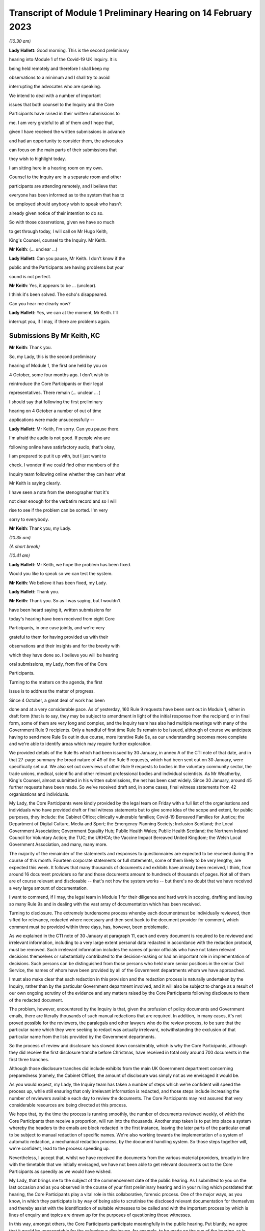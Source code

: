 Transcript of Module 1 Preliminary Hearing on 14 February 2023
==============================================================

*(10.30 am)*

**Lady Hallett**: Good morning. This is the second preliminary

hearing into Module 1 of the Covid-19 UK Inquiry. It is

being held remotely and therefore I shall keep my

observations to a minimum and I shall try to avoid

interrupting the advocates who are speaking.

We intend to deal with a number of important

issues that both counsel to the Inquiry and the Core

Participants have raised in their written submissions to

me. I am very grateful to all of them and I hope that,

given I have received the written submissions in advance

and had an opportunity to consider them, the advocates

can focus on the main parts of their submissions that

they wish to highlight today.

I am sitting here in a hearing room on my own.

Counsel to the Inquiry are in a separate room and other

participants are attending remotely, and I believe that

everyone has been informed as to the system that has to

be employed should anybody wish to speak who hasn't

already given notice of their intention to do so.

So with those observations, given we have so much

to get through today, I will call on Mr Hugo Keith,

King's Counsel, counsel to the Inquiry. Mr Keith.

**Mr Keith**: (... unclear ...)

**Lady Hallett**: Can you pause, Mr Keith. I don't know if the

public and the Participants are having problems but your

sound is not perfect.

**Mr Keith**: Yes, it appears to be ... (unclear).

I think it's been solved. The echo's disappeared.

Can you hear me clearly now?

**Lady Hallett**: Yes, we can at the moment, Mr Keith. I'll

interrupt you, if I may, if there are problems again.

Submissions By Mr Keith, KC
---------------------------

**Mr Keith**: Thank you.

So, my Lady, this is the second preliminary

hearing of Module 1, the first one held by you on

4 October, some four months ago. I don't wish to

reintroduce the Core Participants or their legal

representatives. There remain (... unclear ... )

I should say that following the first preliminary

hearing on 4 October a number of out of time

applications were made unsuccessfully --

**Lady Hallett**: Mr Keith, I'm sorry. Can you pause there.

I'm afraid the audio is not good. If people who are

following online have satisfactory audio, that's okay,

I am prepared to put it up with, but I just want to

check. I wonder if we could find other members of the

Inquiry team following online whether they can hear what

Mr Keith is saying clearly.

I have seen a note from the stenographer that it's

not clear enough for the verbatim record and so I will

rise to see if the problem can be sorted. I'm very

sorry to everybody.

**Mr Keith**: Thank you, my Lady.

*(10.35 am)*

*(A short break)*

*(10.41 am)*

**Lady Hallett**: Mr Keith, we hope the problem has been fixed.

Would you like to speak so we can test the system.

**Mr Keith**: We believe it has been fixed, my Lady.

**Lady Hallett**: Thank you.

**Mr Keith**: Thank you. So as I was saying, but I wouldn't

have been heard saying it, written submissions for

today's hearing have been received from eight Core

Participants, in one case jointly, and we're very

grateful to them for having provided us with their

observations and their insights and for the brevity with

which they have done so. I believe you will be hearing

oral submissions, my Lady, from five of the Core

Participants.

Turning to the matters on the agenda, the first

issue is to address the matter of progress.

Since 4 October, a great deal of work has been

done and at a very considerable pace. As of yesterday, 160 Rule 9 requests have been sent out in Module 1, either in draft form (that is to say, they may be subject to amendment in light of the initial response from the recipient) or in final form, some of them are very long and complex, and the Inquiry team has also had multiple meetings with many of the Government Rule 9 recipients. Only a handful of first time Rule 9s remain to be issued, although of course we anticipate having to send more Rule 9s out in due course, more iterative Rule 9s, as our understanding becomes more complete and we're able to identify areas which may require further exploration.

We provided details of the Rule 9s which had been issued by 30 January, in annex A of the CTI note of that date, and in that 27-page summary the broad nature of 49 of the Rule 9 requests, which had been sent out on 30 January, were specifically set out. We also set out overviews of other Rule 9 requests to bodies in the voluntary community sector, the trade unions, medical, scientific and other relevant professional bodies and individual scientists. As Mr Weatherby, King's Counsel, almost submitted in his written submissions, the net has been cast widely. Since 30 January, around 45 further requests have been made. So we've received draft and, in some cases, final witness statements from 42 organisations and individuals.

My Lady, the Core Participants were kindly provided by the legal team on Friday with a full list of the organisations and individuals who have provided draft or final witness statements but to give some idea of the scope and extent, for public purposes, they include: the Cabinet Office; clinically vulnerable families; Covid-19 Bereaved Families for Justice; the Department of Digital Culture, Media and Sport; the Emergency Planning Society; Inclusion Scotland; the Local Government Association; Government Equality Hub; Public Health Wales; Public Health Scotland; the Northern Ireland Council for Voluntary Action; the TUC; the UKHCA; the Vaccine Impact Bereaved United Kingdom; the Welsh Local Government Association, and many, many more.

The majority of the remainder of the statements and responses to questionnaires are expected to be received during the course of this month. Fourteen corporate statements or full statements, some of them likely to be very lengthy, are expected this week. It follows that many thousands of documents and exhibits have already been received, I think, from around 16 document providers so far and those documents amount to hundreds of thousands of pages. Not all of them are of course relevant and disclosable -- that's not how the system works -- but there's no doubt that we have received a very large amount of documentation.

I want to commend, if I may, the legal team in Module 1 for their diligence and hard work in scoping, drafting and issuing so many Rule 9s and in dealing with the vast array of documentation which has been received.

Turning to disclosure. The extremely burdensome process whereby each documentmust be individually reviewed, then sifted for relevancy, redacted where necessary and then sent back to the document provider for comment, which comment must be provided within three days, has, however, been problematic.

As we explained in the CTI note of 30 January at paragraph 11, each and every document is required to be reviewed and irrelevant information, including to a very large extent personal data redacted in accordance with the redaction protocol, must be removed. Such irrelevant information includes the names of junior officials who have not taken relevant decisions themselves or substantially contributed to the decision-making or had an important role in implementation of decisions. Such persons can be distinguished from those persons who held more senior positions in the senior Civil Service, the names of whom have been provided by all of the Government departments whom we have approached.

I must also make clear that each redaction in this provision and the redaction process is naturally undertaken by the Inquiry, rather than by the particular Government department involved, and it will also be subject to change as a result of our own ongoing scrutiny of the evidence and any matters raised by the Core Participants following disclosure to them of the redacted document.

The problem, however, encountered by the Inquiry is that, given the profusion of policy documents and Government emails, there are literally thousands of such manual redactions that are required. In addition, in many cases, it's not proved possible for the reviewers, the paralegals and other lawyers who do the review process, to be sure that the particular name which they were seeking to redact was actually irrelevant, notwithstanding the exclusion of that particular name from the lists provided by the Government departments.

So the process of review and disclosure has slowed down considerably, which is why the Core Participants, although they did receive the first disclosure tranche before Christmas, have received in total only around 700 documents in the first three tranches.

Although those disclosure tranches did include exhibits from the main UK Government department concerning preparedness (namely, the Cabinet Office), the amount of disclosure was simply not as we envisaged it would be.

As you would expect, my Lady, the Inquiry team has taken a number of steps which we're confident will speed the process up, while still ensuring that only irrelevant information is redacted, and those steps include increasing the number of reviewers available each day to review the documents. The Core Participants may rest assured that very considerable resources are being directed at this process.

We hope that, by the time the process is running smoothly, the number of documents reviewed weekly, of which the Core Participants then receive a proportion, will run into the thousands. Another step taken is to put into place a system whereby the headers to the emails are block redacted in the first instance, leaving the later parts of the particular email to be subject to manual redaction of specific names. We're also working towards the implementation of a system of automatic redaction, a mechanical redaction process, by the document handling system. So those steps together will, we're confident, lead to the process speeding up.

Nevertheless, I accept that, whilst we have received the documents from the various material providers, broadly in line with the timetable that we initially envisaged, we have not been able to get relevant documents out to the Core Participants as speedily as we would have wished.

My Lady, that brings me to the subject of the commencement date of the public hearing. As I submitted to you on the last occasion and as you observed in the course of your first preliminary hearing and in your ruling which postdated that hearing, the Core Participants play a vital role in this collaborative, forensic process. One of the major ways, as you know, in which they participate is by way of being able to scrutinise the disclosed relevant documentation for themselves and thereby assist with the identification of suitable witnesses to be called and with the important process by which is lines of enquiry and topics are drawn up for the purposes of questioning those witnesses.

In this way, amongst others, the Core Participants participate meaningfully in the public hearing. Put bluntly, we agree that it would be unacceptable for the voluminous disclosure, for example, to be made on the eve of the hearing, as is feared by one of the Core Participants, because that would clearly undermine their ability to participate meaningfully.

As I cannot guarantee that, as was provisionally hoped to be the case, that the Core Participants will receive almost the all the disclosure to which they are entitled by mid-March, I must invite you to consider putting back the provisional start date of May to early June.

In the general scheme of your Inquiry, this is a fairly modest adjournment application but it will allow, if you grant it, a proper opportunity to the Core Participants to get on top of the materials and, as a necessary part of that process, time to get the documents to them.

My Lady, you will immediately have appreciated of course that the putting back of Module 1, if that be your decision, will have a direct impact on Module 2 and indeed on each of the Inquiry's remaining modular public hearings, though not necessarily on the overall length of the Inquiry. But given that today is concerned with Module 1, I don't propose to say any more on that subject. Suffice to say a great deal of thought will of course be given to the various ramifications if you do order a delay, modest though it may be, in the commencement of Module 1.

A related issue is the length of the Module 1 public hearing. Some of the Core Participants argue with considerable force that the current provisional timetable of four weeks is too short to address the issues that will arise in Module 1 and to be able to call the number of witnesses from whom you must surely hear. I agree. A fortuitous consequence of putting back the start of Module 1, if that again be your decision, would be that it would allow us to extend modestly the length of the public hearing and I would invite you to consider doing so if you ordered that the commencement be put back.

May I then turn to scope, which comprises an important part of the submissions made by the various Core Participants. The Core Participants have very helpfully enquired as to our position in relation to such matters as devolved preparedness in Northern Ireland, including issues related to the collapse in the power sharing agreement, the land border with the Republic of Ireland and particular role and functions of local authorities. Also issues arising in relation to the Welsh infrastructure dealing with preparedness, including issues of funding, intergovernmental relations, coordination and the standard in approach to planning and preparation.

One of the Core Participants has also asked us to address preparedness for infection control in hospitals and resourcing for infection control measures in hospitals and care homes, also in relation to PPE and stockpiling.

The Covid-19 Bereaved Families for Justice Cymru also ask whether we've issued Rule 9s relating to the Welsh Government's role in resilience and civil emergencies, into organisational co-operation and pandemic planning.

Query has been raised in relation to the World Health Organization at CEPI, a coalition for epidemic preparedness innovations, whose offices are in Oslo, London and Washington.

The Covid-19 Bereaved Families for Justice group and the Northern Ireland Bereaved Families for Justice group, together for the purposes of this preliminary hearing, also ask about the state of play concerning the Rule 9s for key politicians, civil servants and administrators from the UK Government and the devolved administrations, which is an issue that we flagged up in the CTI note.

Finally, the TUC has asked for more detail about later modules in light of its concern about the extent of overlap that may exist between Module 1 and the later modules. So by way of example, my Lady, they ask whether preparedness in connection with social care, to give just one example, be considered in Module 1 or left for your consideration in later modules, in particular the module dealing with the care sector, and similarly preparedness in relation to PPE, preparedness in relation to the Health & Safety Executive.

So dealing with them all together, may I just observe, by way of initial comment, that we understand that the Core Participants have not of course seen the actual Rule 9s and so quite understandably cannot know the nature of the mesh, even if they know that the net has been widely cast. The actual scope of Module 1 and the issues and questions that will arise for scrutiny will, however, become clear from the material that is gathered under the Rule 9 process and then disclosed and from the witness evidence proposals. But in advance of reaching that stage, I can provide the following information.

In relation to Northern Ireland, we had sent a Rule 9 request to the Local Government Association, the Welsh LGA, the Convention of Scottish Local Authorities, the Northern Ireland LGA and the National Police Chiefs' Council, in order to ascertain the position and to receive information about the local government level and the structure, the role that they play in the overall structure for preparedness and civil emergencies.

This has been done with the intention of gathering a range of evidence across the whole United Kingdom but, in particular, in relation to the key players at that level. They were involved in local resilience forums, regional resilience partnerships, and local resilience partnerships in Scotland and, most importantly for the purposes of the Northern Ireland Covid-19 Bereaved Families for Justice, question the emergency preparedness groups in Northern Ireland.

We readily appreciate that Northern Ireland is distinct in terms of which bodies carry relevant statutory duties related to civil contingency matters and so the Rule 9s which have been issued to the emergency preparedness groups are specifically designed to ensure that we have a more complete picture of preparedness in Northern Ireland.

In relation to the request concerning the Welsh Government, we have addressed the majority of the issues raised in the written submissions but, in relation to the specific issues of preparedness for infection control in hospitals and resourcing for infection control measures in hospitals and care homes and resourcing for PPE and stockpiling, some part of Module 1 will of course be concerned with the overarching, high-level issue of funding and resourcing generally across the organic structures concerned with preparedness. But given that Module 1 is concerned with the structural position and the policy position, those specific issues are more readily considered in the context of your later modules because, of course, they deal more directly with the specific issues of PPE, stockpiling and infection control measures. So they will be more appropriately addressed later.

In relation to the World Health Organization and CEPI, we've contacted the World Health Organization. They were unable to provide a written statement. Rule 9 obviously has intraterritorial jurisdiction in effect only but they had provided us with certain information and material which we are considering and we will ponder further the utility of contacting the CEPI.

We've sent out approximately 45 Rule 9s to key politicians, civil servants and administrators from the United Kingdom Government and the devolved administrations, and more are imminent. So in response to the issue and the question raised by the Covid-19 Bereaved Families for Justice and Northern Ireland Covid-19 Bereaved Families for Justice, the state of play concerning Rule 9s in relation to that part of the Government structure is that it is well underway and a great deal of work has been done dealing with gathering evidence from those respective bodies.

The final matter is that of the overlap concern raised by the TUC. Again, I repeat that high-level preparedness on the part of the United Kingdom Government and devolved administrations will of course be addressed in Module 1 but sectorial and operational readiness will be addressed as part of your later modules and I hope that will help give some guidance to the Core Participants as to our direction of travel.

The next item concerns the document management system, Relativity. Some Core Participants have expressed a degree of frustration with the functionality of the Relativity system. One Core Participant invites you, my Lady, to change horses in mid-stream and move to an entirely different system.

Relativity, my Lady, is arguably the industry standard in the context of statutory inquiries and has, in fact, stood up well to the demands placed upon it. We, of course, acknowledge that functionality differs between systems but may I suggest that the answer to the possible lack of familiarity with the functionality of the system and its peculiarities, it's for the Core Participants to contact the Inquiry secretariat for assistance, as one or two of them have already done.

Epiq (who are the body concerned with the management of the system and its provision) have, in fact, provided sessions over the last two weeks, having invited all Core Participants, and have emailed the Core Participants again with a link which will enable them to access videos of those training sessions.

One Core Participant wisely, to ease its own use of the system, persuaded the Inquiry team to alter the field tagging system so that documents can be marked with additional fields relating, in fact, to relevancy and whether or not the particular document was a key document, alongside the comments which they are manually able to make on the system.

So we would invite the Core Participants to contact the secretariat and if they've got problems or difficulties with their use of the system to see what assistance can be given to them.

My Lady, turning then to the issue of Parliamentary privilege, we raised this issue, my Lady, in the CTI note out of an abundance of caution so that the Core Participants could understand the general approach that the Inquiry is likely to take.

At the heart of this issue is Article 9 of the Bill of Rights 1689 which provides that the freedom of speech and debates or proceedings in Parliament ought not to be impeached or questioned in any court or place out of Parliament. An important point of principle does in theory arise, namely whether in a statutory inquiry, such as your own, the impeaching or questioning of statements made in or to Parliament or the introduction to these proceedings of Parliamentary statements or reports, for the truth or worth or validity of what is being said, infringes Article 9 of the Bill of Rights.

Of course, there's no debate and there's no issue about this, that reference may be made to any Parliamentary material for historical context, but what Mr Weatherby, King's Counsel, has suggested in his written submissions is that there is a purposive argument which leads to the proposition and the conclusion that because a statutory inquiry, including one under the 2005 Act, is not permitted to enquire into civil or criminal liability, it is not therefore a place or a court which attaches the protections of Parliamentary privilege. So, in essence, he advances a purposive argument. But, on the face of it, we respectfully suggest that that argument is unlikely to be correct. Firstly, on the face of it, this Inquiry is arguably any court or place out of Parliament. The word "place" must be given a meaning beyond that of "court".

Secondly, that the Joint Committee on Parliamentary Privilege of March 1999 opined that a place did indeed include a tribunal and that, were this issue to have arisen in the context of the statutory scheme then in force in 1999, which was the predecessor Act to the Inquiries Act 2005, namely the Tribunals of Inquiry (Evidence) Act 1921, the privilege would undoubtedly apply.

The Joint Committee, in fact, recommended the place should be defined in statute to include any tribunal having power to examine witnesses on oath so that any statutory inquiry would be such a place. That would then bring, or would have brought, the position in the United Kingdom into line with the Australian position, under the Parliamentary Privileges Act 1987 Australia, which replaces the wording "court or place" with the words "with any court or tribunal".

I should say, lest Mr Weatherby is concerned that we are infringing Parliamentary privilege by referring to Parliamentary material for the purposes of this debate, you are, of course, empowered as a rule court to rule on whether the privilege applies at all and there is high authority, a Privy Council case of Buchanan v Jennings, which provides or makes plain that the courts may refer to Parliamentary material for the purposes of ruling on whether or not the privilege attaches.

Thirdly, the subsequent Government consultation paper to the Joint Committee report proceeded on the premise -- the clear premise that the privilege did extend to tribunals and courts and the Joint Committee on Parliamentary Privileges report of June 2013 recommended that no statutory changes were needed.

We might also add that the purposive argument advanced is probably wrong because it fails to recognise that Parliamentary privilege extends to public law proceedings, in which there is, of course, no determination of civil or criminal liability and in which Pepper v Hart and Wilson v First County Trust Limited represent exceptions to the Parliamentary privilege rule.

Then, lastly, my learned friend refers to the Chilcot Inquiry. That was, of course, a non-statutory inquiry, for the precise reason that it should be enabled to examine proceedings in Parliament.

So, my Lady, provisionally, we respectfully suggest that there is no real argument about the fact that the privilege does apply to your Inquiry. However, the submissions overstate the significance of the issue in the actual circumstances of your Inquiry.

The issue of Parliamentary privilege is very unlikely to present a problem because, as the CTI note sets out in detail, what we've done is we've sought simply to replicate such statements or materials, the reliance upon which might have breached Parliamentary privilege, by way of formulating our Rule 9 request in full knowledge of what we know the witnesses to have already said or provided to Parliament, and we've also sought on our own account and afresh the documents which have been provided to select committees and the bodies such as the National Audit Office.

So to a very large extent -- in fact, completely -- we have covered the ground by way of our own Rule 9 requests and our own seeking of and the provision of relevant documentation.

As for the opinions and reports from the select committees themselves, they are covered by Parliamentary privilege if, in principle, the privilege attaches to your Inquiry, but they have little utility in the general scheme of things because of the obvious feature that it is for you to examine the evidence and to reach your own conclusions. Therefore, the conclusions and reports from select Parliamentary committees and the National Audit Office may be of little assistance to you as part of that process, although of course I repeat there will be multiple references to such material as part of the historical context underpinning Module 1.

We venture to suggest that our approach is the right one. It's been described pleasingly as a sensible one by Scottish Covid Bereaved, and so we don't at this stage, at any rate, the issue presents a practical problem.

May I therefore invite you to consider that the issue requires no resolution or ruling now but, naturally, you will keep the matter under review. If we do encounter material that is deemed relevant, and which we're unable to introduce into the Inquiry by way of replicating the oral evidence or statement or resourcing the document, then we will bring the issue back to you, at which point there may be -- only may be -- a requirement to resolve the point of principle.

Turning to expert evidence, the Core Participants refer to the receipt of Professor Heymann's draft report. He, my Lady, as you know, is the expert instructed to deal with the issues of epidemiology and virology. We have received his draft report. We are in the process of reviewing it and we anticipate being able to provide it to the Core Participants in the next ten days.

We anticipate receipt of the other draft reports from Professor Whitworth, Dr Hammer, Professor Marmot, who you will recall is the author of the seminal report Fair Society, Healthy Lives in February 2010, Professor Bambra, Bruce Mann and Professor David Alexander, and we anticipate receiving those reports in March. Again, we will need to review them before they can be provided to the Core Participants but we're confident that we will receive them by the end of March, so the picture is not as grim as may have been painted.

If you do order Module 1 to start in early June, there will be sufficient time for their proper consideration.

Then there is the submission by Covid-19 Bereaved Families for Justice and Northern Ireland Bereaved Families for Justice that experts be appointed to examine the issue of structural racism and discrimination as part of Module 1. My Lady, I have very considerable reservations about the wisdom of this proposal for a number of reasons.

Firstly, the Inquiry is already looking intensely at the way in which protected characteristics were or were not probably safeguarded in the particular context of each module but most particularly Module 1, for present purposes. Protected characteristics include, of course, race so the foundational basis of any finding of structural racism is already part of the Inquiry's remit and, therefore, on its face, does not require further evidence or expert evidence to be pursued and obtained specifically on the issue of whether or not, as a conclusion, there was structural racism.

In practice, it means there will already be, and you have ordered that there be consideration of the extent to which the Government and the various bodies did take into account the position and the needs of minority groups and other vulnerable groups and those suffering from inequalities when making civil emergency plans, and race, as I've already indicated, is a necessary part of that examination and is referred to, we anticipate, in Professor Marmot's draft report.

Next, structural racism is a conclusion, in effect, to the effect that public policies, institutional practices, cultural representations have been seen to be worked in a way which perpetuated racial group inequality. But Module 1 is not looking at and could not possibly look at all policies and all institutions and all institutional practices and all cultural representations across all the Government departments and the local authorities involved in the United Kingdom and devolved administrations emergency preparedness. The bodies and institutions which are part of the examination of Module 1 are not a unitary body, for example, a police force. They are the whole breadth of Government. So the search for the necessary indicia of structural racism would be an impossible task for Module 1.

Module 1, in connection with inequalities, is looking at the extent to which, by contrast, relevant bodies failed to have proper regard to the needs of minority groups and those suffering from inequality, not whether there was structural racism on the part of some or all of those bodies. So we would respectfully suggest that the issue which underpins the submission, namely the extent to which Government practices and decision-making was affected by a proper consideration of the needs of individuals, minorities and sectors is properly addressed by the way in which Module 1 is going about its task and later modules of course, as you know, will, in fact, directly be examining the issue of inequalities.

So for all those reasons, we would invite you not to pursue or to go down the route advocated by that particular Core Participant, which is to order the instruction of expert evidence covering the issue of structural racism.

A further point raised by Covid-19 Bereaved Families for Justice and Northern Ireland Covid-19 Bereaved Families for Justice is the request that letters of instructions to the experts be disclosed now because they fear that they won't, at least under the process as originally envisaged, receive the draft reports in time to be able to contribute meaningfully to the process of identifying additional areas which will require to be reported upon.

In my submission, providing letters of instruction now is neither necessary nor sufficient. It's not necessary because if you do decide that the commencement of the public hearing will be put back there will be time enough in late March, in advance of the process of inviting the Core Participants to contribute to the witness evidence proposals, for them to receive and consider the draft expert reports. But it's also not sufficient, my Lady, because the letters of instruction provide only the framework for the expert reports themselves and they say nothing about what the ultimate opinion may amount to. The Core Participants need the draft reports in order to be able to understand what is being opined upon and that is, of course, what we will be providing in due course.

I should say also that, as you know, the Core Participants have been given a list of topics in addition, upon which each expert is being invited to provide their opinion.

Turning then to the issue of the evidence proposal procedure and Rule 10, we note the submissions advanced by Covid-19 Bereaved Families for Justice and Northern Ireland Covid-19 Bereaved Families for Justice. May I emphasise that, contrary to their reading of the CTI note, there is no suggestion at all that they will not be permitted to ask questions under Rule 10. The note merely stated what is obvious, which is that Core Participants have no right to ask questions. They require your permission. But, obviously, counsel to the Inquiry does not require analogous permission.

The Scottish Covid Bereaved and Covid-19 Bereaved Families for Justice Cymru invite the Inquiry team to consider instituting an additional process whereby Core Participants may be permitted to meet counsel to the Inquiry after they have submitted their proposals on the CTI evidence, lines of questioning proposals, so that they have an opportunity to better explain to us the rationale underpinning their observations. In effect, what is sought is a further informal route by which they can return to the fray and seek to persuade CTI that there are areas and issues of such centrality that they must be raised in the course of the prospective witnesses' evidence. It's a second opportunity, my Lady, to bend our ears.

You may consider it's a sensible proposal because it is far better that issues which may become red lines for the Core Participants are raised with us and thrashed out in advance of the witness giving evidence, rather than being raised ex post facto and requiring further time and energy to be devoted to such Rule 10(4) applications as may then be made. So may we then give thought as to the mechanics of how this might work in practice.

The TUC reserves its position on this issue but I need again to emphasise that all Core Participants will be entitled naturally to make applications under Rule 10(4) for permission to ask questions of a witness.

Turning to the Scottish Inquiry, the Scottish Covid Bereaved and NHS National Services Scotland both raised the issue of the Scottish Inquiry and the absolutely proper need to avoid duplication. My Lady, both Inquiries are committed to minimising duplication in respect of investigation, evidence gathering and reporting, as is set out, indeed, in their respective Terms of Reference.

You have met, of course, your counterpart at the Scottish Inquiry and you will be continuing to do so and the Inquiry teams are close to agreeing and publishing memoranda of understanding. That will set out in terms how both Inquiries intend to minimise duplication because it will set out a framework for how they work together, how the secretariats and legal teams will meet and, specifically, how they will co-ordinate matters such as hearing scheduling, requests from material providers, disclosure and the calling of witnesses.

Also, because each Inquiry has its own Listening Exercise, both Inquiries have been working together to minimise confusion for the public, when sharing their experiences with the Inquiries, and the secretariats from both Inquiries are currently exploring the extent to which such experiences, which may be shared with each Inquiry, can be shared with the other and the obvious value to each other's investigations and being able to supply that information to the other Inquiry. So the matter is well in hand.

In relation to the Listening Exercise -- Every Story Matters, most of the Core Participants, my Lady, have restated their commitment to continue working with the Inquiry team to assist in its development.

The Covid-19 Bereaved Families for Justice Northern Ireland Covid-19 Bereaved Families for Justice group have expressed a certain lack of understanding of and confusion in relation to what the Listening Exercise or Every Story Matters exercise amounts to, so may I repeat that the Every Story Matters exercise is an essential part of your Inquiry. It supports the aims of your Inquiry because it is designed to, and will, gather individual experiences of the pandemic. It will analyse those experiences and the way in which, of course, they have been received to ensure that the conclusions are methodologically robust and then it will provide a set of comprehensive reports to the Inquiry's legal process, so that they may be admitted into evidence and of course it will be disclosed to the Core Participants.

So this will assist you to obtain an even wider evidence base, not just about the human impact of the pandemic but also enabling you to reach robust findings and recommendations.

Attached to the counsel to the Inquiry note of 30 January was an annex, Annex F, and it contains a considerable amount of detail, including the extent of consultation with the Core Participants themselves, amongst others, the professional assistance being provided on a piloted basis in relation to research and analysis, communications, community engagement and, most importantly, the vital information which is that each and every person will be enabled to share their experience with the Inquiry through a web form or phone line assistance or on paper, also through community listening events and approaches, targeted approaches, which will be made in due course to be able to open up the line of communication with seldom heard groups and the digitally marginalised. All that will be supported by a very extensive media and communications campaign.

So a great deal of resource and time and energy has already gone into setting up this very extensive structure. More information will be provided in the coming weeks, including by way of a webinar.

Then, finally, in relation to the substantive topics, commemoration. Again, this is addressed in detail in annex F to the CTI note of 30 January. A series of meetings are in the process of being scheduled with the leads for the Bereaved Families for Justice groups and I think they anticipate meetings next week or very shortly thereafter to ask for their support in finding people who would be willing either to be filmed for the videos which, will form an integral part of the commemoration process, or to speak with artists to help the Inquiry team to shape the tapestry of which the annex talks.

Separately, my Lady, I believe that many of the Core Participants and members of the public have helped the Inquiry already with the issue of the commemorative art for the hearing centre room and we're, of course, very grateful to them for their assistance.

My Lady, in summary, that matter and that important part of your Inquiry proceeds like the rest of it at pace.

The only other matters which I would like to raise with you are less substantive and more administrative. May we please have your permission to publish the Core Participants submissions and the CTI note. At the moment, of course, they are available to the Inquiry but they haven't been publicly disclosed. In relation to the forthcoming hearings and the public hearing in Module 1, may I say that the public hearing in early June, if that is when you order it to take place, will be held at Dorland House, Paddington, W2.

Lastly, some of the Core Participants have sensibly suggested that there be a further preliminary hearing. We do have this in mind. If you order that one be held, further details will be provided, of course, in due course but there is the possibility, subject to your ruling and the availability of the various moving parts, to have a preliminary hearing at

the end of March, around the 28th. If there is one, it

will be online as with the current preliminary hearing.

My Lady, those are all the matters that I wish to

raise with you by way of what I am afraid has become

rather a lengthy opening, but I believe that they

address all the matters which have been raised in the

very helpful submissions that we have received from the

Core Participants.

**Lady Hallett**: Thank you very much indeed, Mr Keith. I have

been asked to take regular breaks for the benefit of the

stenographer, who copes extraordinarily well with

recording our words. It's probably best, rather than

interrupting Mr Weatherby's submissions, if we break

now. So I think we will break now. It's 11.25 by my

watch or thereabouts and we will return at 11.40.

**Mr Keith**: Thank you, my Lady.

*(11.27 am)*

*(A short break)*

*(11.41 am)*

**Lady Hallett**: Mr Weatherby.

**Mr Weatherby**: Good morning. Can you hear me okay?

**Lady Hallett**: I can, thank you, Mr Weatherby.

Submissions By Mr Weatherby, KC
-------------------------------

**Mr Weatherby**: You will have seen from our written

submissions that we've raised a number of issues, some of them have familiar themes. I want to underline at the outset, if I may, that the families campaigned very hard for this Inquiry to be established. They are unified by the imperative that everything must be done to make it as effective as possible and, so far as is possible, they want to play their full part.

In terms of the written submissions, as has been noted, they are joint submissions with the Northern Ireland team, with whom we're working very closely. The UK group and the Northern Ireland group, we anticipate the other family groups, the TUC and no doubt others have been very concerned at the lack of clarity as to how the Inquiry intends to deal with the devolved issues in Module 1 or, indeed, how it could possibly fit within the timetable as had been indicated.

Unlike Module 2, of course, there's no dedicated sub-modules and, in our submission, respectfully, the timetable appeared to be inadequate to deal with the UK matters, never mind the devolved ones as well.

Just to indicate, as far as we look at it in high level, those issues include how the UK Government and institutions considered preparedness with respect to the three devolved nations and jurisdictions and worked with the devolved administrations and institutions to that effect, but also how the devolved administrations themselves addressed their own preparedness duties.

Now, of course, Mr Keith has given some helpful additional information about those matters. For my part, it would be very helpful if we could have a list of issues which expressly sets out the extent to which and how the Inquiry is going to look at the issues -- the devolved matters, both from the perspective of the UK Government and institution side but also from the three perspectives of the devolved administrations.

Given these are joint submissions, I have agreed with Ms Campbell, King's Counsel, that she will deal with the devolution issues generally for our two teams and the Northern Ireland issues, in particular, of course, so I will move on from that having made those initial comments, if I may.

Can I address start date. Following our written submissions, we were grateful for Mr Keith for giving us notice what he was going to say today in terms of the hearing dates and the delay that he's inviting you to take with that respect. For the reasons we've set out in the submissions, we agree. There is, in our respectful submission, no alternative to that.

I am quite happy to put on record that we don't doubt for a moment that the Inquiry team has worked hard and diligently but the reality, as we hear today, is, as Mr Keith has mentioned, that we have a total 719 exhibits and documents disclosed and precisely three witness statements relating to Module 1. Mr Keith has updated us in terms of the evidence requests; they have gone up from 114 to 160 since the note was sent to us. That's the Rule 9 requests, of course, and that number, as we're given to understand, will rise still further and, as, again, Mr Keith points out, the fruits of those requests will obviously and necessarily inevitably lead to further additional requests arising out of them.

Recently, as Mr Keith has indicated, very significant evidence requests have gone out and, as I understand it, are continuing to go out to individuals rather than organisations and, therefore, the evidence-gathering stage of Module 1 appears to be quite far from completion and the disclosure, which I'll come on to in a moment, is very much in the foothills.

We were indicated that we would have a witness list in the week commencing 6 March. We were not clear at all how it was ever thought that that could possibly be done, given the outstanding matters of evidence gathering. Of course, that's 20 days from now. If the request to put the hearings back by a month is acceded to, of course that will provide another month and that will help but, in our submission, that will only properly help if the process is significant changed. I will come on to what I mean about that in a moment.

On the timetable proposed, we would have been asked to provide submissions on the witness list within "a short period" and then for lines of questioning to be provided within about a month; so to commence from 10 April.

Given that we've only a small number of witness statements, that isn't the extent of the problem. We have, of course, the provisional scope document, the six paragraphs that's on the website, but no list of issues. I have already addressed that on the specific issues of the devolved matters already this morning. That lack of any flesh on the bones of the provisional scope does limit our understanding of what is and isn't going to be looked at within Module 1. We had been helpfully told that Professor Heymann's draft report had been received by the Inquiry. The Inquiry had anticipated to disclose it quite quickly and we're told we'll now receive in the due course. We're told that the other three expert reports will be received by the Inquiry only in early March. Again, we have a summary of their scope but we don't have the letters of instruction and, therefore, we're not clear about what to expect.

We're told that on receiving the draft reports, the process thereafter will be disclosed to us but we understand that will give us a period of time to make submissions about what needs to be clarified, if anything, or indeed whether further issues arise. At that point, only then, will we be in a position, a real position, to know how much more work may need to be done by those experts or, indeed, whether there might be lacunae where we would be inviting you to instruct further experts.

We absolutely want the Inquiry to start at the earliest possible date but, on the current process, we're not sure that another month is realistic. It's much more likely to be realistic, in our submission, if the changes to the process are made which I will invite you to consider or perhaps reconsider now.

It's been suggested by Mr Keith that the reason for putting the start date back is to make sure that Core Participants, including the families, are enabled to be fully prepared and that, of course, is a laudable aspiration but we make two points. Firstly, of course, the proposed delay is not due to any inaction on our part but that doesn't really matter. The cause or the reason for such delay is not our main concern: getting the Inquiry right is.

Secondly, if the hearings are put back, everything possible, in our submission, should be done to engage with us, the Core Participants, to ensure that it can be effective at the new start date, and so that's why in our written submissions we respectfully asked that there be a change of approach and I repeat that now. If the Inquiry, the families, other CPs, can't be properly prepared by 2 May, why will the position be different at 2 June or perhaps even some time thereafter?

If we had now proper understanding of the evidence that had been requested, we'd be in a position now to raise where there were any perceived gaps, not having to wait a further period of a week or a month, three months, before disclosure is made of particular documents and statements and then having to look at matters now. If we had a list of issues, even if it's a running list of issues that is being amended as it goes along, more than the provisional scope, we'd be in a much better position to know the extent of where the Inquiry intends to draw the lines on Module 1.

There had been discussion this morning not only about the devolved issues that I referred to but also about other issues of scope and what will be dealt with in terms of preparedness in Module 1 and what may be left to other modules. If we had the list of issues or a running list of issues now, then that would put us in a position to have proper dialogue with your team to work out how best to progress now and not in a week or a month or three months' time.

Again, going back to the issue of experts, Mr Keith indicates that having letters of instruction for the experts is neither necessary nor sufficient. Well, I can agree with him on half of that. I would agree with him it's not sufficient but it would be very helpful indeed to us to have the letters of instructions because we would be able to identify now gaps in what had been asked of the experts and, again, not next week when we might get Professor Heymann's report or in a month or a month and a half's time when we might get the other reports.

So that would provide extra time for us, in dialogue with the Inquiry team, to assist you in preparing to make sure that the extra time which we anticipate that you may allow for preparation here will not lead to yet a further delay when we get to that point.

I know these are recurrent themes. I don't want to tax your patience but the disclosure of Rule 9s, letters of instruction to experts, a running list of issues now, would be likely to greatly assist all Core Participants in helping the Inquiry. It would also send the clearest of messages that the Inquiry welcomes the assistance of all Core Participants.

Specifically on the issue of Rule 9, we've made a particular point about the WHO and the Coalition for Epidemic Preparedness Innovations and the point about that was that the Inquiry has entirely appropriately instructed experts to look at the international processes but it didn't appear to have sought factual evidence of what preparedness there was from the international perspective. I obviously heard what Mr Keith says about the WHO, although perhaps I'm allowed to be a little bit surprised at the WHO's response to a request for such factual evidence, but that would make it more important, in my submission, to look for other international factual evidence about that preparedness link internationally. We certainly would repeat our submissions about the CEPI, that perhaps it would be appropriate to look wider than that as well.

At paragraph 8 of our written submissions, we have fully recognised, I hope, the practical issues for the Inquiry team in terms of the disclosure process. We obviously have a degree of experience in our team about these matters. We fully understand that it's a difficult process to undertake.

The Inquiry has indicated that it has 42 draft or finalised statements. Obviously, it is processing them and they will be disclosed at some dates, plural, in the near future, we hope.

Objectively, we are late in the process for such a small number of witness statements to have been received by the Inquiry, never mind disclosed to us, and plainly the Inquiry is awaiting many, many more statements and documentation and, as I've already noted and Mr Keith has noted, it's still sending out evidence-gathering requests. So there is a considerable distance to go before the Inquiry has gathered the material, never mind has undertaken the disclosure process.

There will obviously be disclosure filtering through late in the process. That's always the case but it would be helpful to know what date the Inquiry team is focusing on where it will be able to say that it's completed the bulk of Module 1 disclosure and it would be helpful if the Inquiry team could give that some consideration.

One particular factor I want to address that Mr Keith has raised, both in writing and this morning, that has slowed the disclosure process, is the redaction of witness names. As he has made clear, this isn't on the basis of issues, for example, of national security or Article 2, and matters like that, but simply on the basis that some of the witnesses named in the statements and documents are junior staff.

We can well understand a submission that the identity of junior staff who are not decision-makers may be irrelevant or it may be disproportionate to put their identity into the public domain, but we're struggling to understand why this is an issue prior to disclosure onto a secure platform only to those who signed the undertaking.

If this is a real issue at all, in our view is one which should arise at the later stage when a witness list is drawn up and plans are made for producing evidence. Two points arise from that, from our perspective. Firstly, the note and Mr Keith's helpful comments this morning. It's apparent that this issue, this redaction of the names of junior staff, is taking up a disproportionate and substantial amount of time of his team and the knock-on effect is it is seriously is impeding the disclosure of other material to Core Participants.

Secondly, we're then being asked to play our part in the process by informing the Inquiry if inappropriate redactions are being made with the obvious difficulty that we don't know what we cannot see and, with respect to this issue of the redaction of names in particular, then we say that's the wrong way around and those seeking the redactions should be those that should make the running on that matter.

The solution with respect to this, is that where the only basis for redacting names is the junior status of the person, disclosure should be made without such consideration and then when the plans for adducing the evidence are made, then it can be seen which individuals are actually involved in that and the parent organisation can provide a list of persons to be redacted with the rationale for so doing. That's likely to result in much shorter lists. We can see what is happening and, so far as I can see at moment, we may well have little objection if departments take a sensible approach.

I'm unaware of any other inquiry where the approach taken here has been adopted. I stand to be corrected on that but I'm not aware of this redaction of junior staffs' name having occurred in other processes which I have actually worked within. I think it was an issue that was raised in the recent Partygate review but that was a different context and, again, so far as I'm aware, related to publication rather than disclosure to restricted persons with an undertaking.

Finally, with respect to disclosure matters, I'm asked to raise the issue of the IT platform. In fact, this was an issue we raised before any platform was procured by the Inquiry and I note that other Core Participants are raising this, this morning. The platform which is being used has limited functionality. I think that the companies, plural, involved would baulk that idea that it's the industry standard. What functionality Relativity has is, in fact, restricted and my team has already tried, but unsuccessfully, to persuade the Inquiry team to allow Epiq to give us some more functionality, which is available at very limited cost, we're given to understand, which would at least ease the process from our perspective.

It is slowing our ability, hampering our ability, to deal with the disclosure as it comes in and that will be exacerbated, given the apparent rapid increase in the disclosure to be made. Members of your team have worked with the other platform that's being mooted. We're not asking you to jump ship onto another platform. The last major Inquiry I was instructed in, in fact, had both Relativity and Opus used by the Inquiry team as well as the CP teams. It's a system with greater functionality which is being used in a number of other major inquiries and major inquests and we believe, overall, it would have a significant cost saving because the greater the functionality the easier and the more quickly the disclosure can be dealt with.

We would ask that that issue is revisited.

In terms of Parliamentary privilege, this is an issue that was raised by Mr Keith in his note and a series of propositions have been made. Many of them we unreservedly say are right and we did do -- we set that out in writing, but some of them, we say, go too far and we agree with Mr Keith that the approach that he's indicated, in terms of the taking of witness statements, taking account of Parliamentary privilege, is a helpful one. For example, in paragraph 27(a) of his note, it's proposed that where a witness has said something relevant in Parliament covered by Parliamentary privilege, the Inquiry will seek a witness statement covering the same material and that would then obviously not be subject to Parliamentary privilege. That, we say, is a sensible approach to take.

However, we do illustrate the problem through that same paragraph. If the witness is asked to do that and gave a different answer to that, which he or she had given within Parliamentary privilege, would the Inquiry then have to ignore the discrepancy? On CTI's note, it would appear that that would be so.

In our submission, that's unlikely to be correct and would lead to a very unsatisfactory result that you would have to ignore the difference between what the witness said in the Inquiry and under privilege, whilst there would be no problem, for example, with The Times or the Daily Mail reporting from the gallery about the inconsistency and there were the potentially unreliable nature of that evidence.

From the discussion by Mr Keith this morning, he has raised a number of no doubt important points, further to his propositions in the note and our response in our written submissions. There are a number of points that he's raised, which we would most certainly have an answer to. For example, the 1999 Parliamentary Committee considered whether, in fact, to enact a statutory application of Parliamentary privilege within the Inquiries Act proposed legislation and didn't do so. That could play either way in the discussion.

The fact that the Chilcot Inquiry apparently did consider matters under Parliamentary privilege would potentially indicate that an inquiry can look beyond the privilege because Parliamentary privilege can't be waived. So the fact that it was a non-statutory inquiry is unlikely to make a difference. The public law point that Mr Keith made, the point about public law, is it may not determine generally -- although occasionally it does -- liability but it is still litigation, in the way that a public inquiry isn't.

So although no doubt those are important points that need to be looked at, it probably illustrates the need to actually look at them in a more organised way from each side through written arguments and therefore I think my submission is that we would persist with our point that any Core Participant that would wish to support the propositions, the extent of the propositions, should be invited to reduce those to writing with the supporting law. Then we would be in a position to give a full and proper response in the traditional way with a skeleton argument in reply.

Whether that is something that needs to be done immediately, I'm not as sure but it does appear from the discussion that's occurred this morning that there are real issues here and ones that are likely to arise and, therefore, I respectfully ask that it should be timetabled so that it can be argued at some point.

In terms of experts, we reiterate the points already made regarding timetabling and our ability to assist the Inquiry now rather than later. With respect to the specific issues of structural discrimination, this is an issue, a big issue, with the families. The issue we have is that there is a body of evidence and a widespread concern about the disproportionate effect on the pandemic on certain communities, particularly black and brown ethnic communities, and the question arises: were known issues, structural issues, structural discrimination issues, properly and sufficiently addressed in preparedness for a pandemic or not?

Now, Mr Keith makes the point that there is a wide breadth to this sort of issue. That's precisely why we say that it can't sensibly be dealt with within a general drawing together of health inequality experts and why it needs to be addressed in a dedicated and more specific fashion.

The structural issues -- we've set some out in the written submissions, so I won't repeat those -- that these are matters of enormous concern, they do very, very much start with preparedness and, therefore, although no doubt they will be issues that will be raised with a number of modules, if not all modules, in our respectful submission they are ones that will not wait until later and it is a major and complicated issue which requires dedicated experts' attention and we would respectfully ask you to look again at that and look to instructing experts that will deal with it not simply as part of the health inequalities expert evidence.

May I make a point on that, that I'm in no way impugning the expertise of Professors Marmot and Bambra, and I am aware that some of their work more generally does include issues of racial inequalities, so I'm not in any way trying to impugn their work. We're simply making the submission that these are issues that need to be looked at in detail on their own.

In terms of evidence proposals and Rule 10, the CTI note implied to us that the limited time set aside for Module 1 was being determinative of the question of witnesses and the questioning of witnesses. I am greatly reassured by the comments of Mr Keith this morning and we will revisit that in detail. We will obviously be aware of the imperative of the Inquiry being dealt with efficiently, but we will be persisting with our submissions that having more voices in the room on a proportionate and no doubt time-limited fashion is a matter which not only enhances the ability of the Inquiry to look at witnesses but it also draws in the Core Participants in a collaborative fashion to make the Inquiry work more effectively and, therefore, we will be making those submissions further. But we are reassured by the comments made by Mr Keith.

We note the use of the word "presumption" and we repeat what we said in writing that the only real presumption in Rule 10 must be that there's a presumption that all relevant questions are asked, whether by counsel to the Inquiry or indeed by others.

In terms of witnesses and the timetabling, I've already addressed some of these matters but I want to add three points. Firstly, so far, there's been no mention of selecting family members with experiences which may illustrate the systemic effect of preparedness failures to give evidence within Module 1. We note, in particular -- and no doubt Ms Campbell will refer to it -- the material included in the Northern Ireland group's Rule 9 response but I will leave that to Ms Campbell, if I may.

Picking up, if I may, my earlier submissions on structural discrimination as an example, it's our understanding that there were no measures to risk assess frontline healthcare workers which included an assessment of the likely disproportionate effect on people from particular ethnic backgrounds, and another might be the effect of a failure to have advance planning for the necessity to isolate patients coming into care homes or to address the obviously foreseeable problem of Covid being brought from care home to care home by agency workers.

These are matters of which family members may well have important direct evidence. Of course, it may be evidence that relates to later modules as well but we would invite you to ask the team to discuss the calling of a proportionate number of family members within Module 1 to address relevant issues.

The second issue is we've liaised with the TUC legal team and we support their submission that a witness should be called to deal with the relevance and impact of austerity on preparedness.

The third point is that we ask you to review what we have submitted is a considerably inadequate time estimate for Module 1 but, again, we have been reassured to some extent by the helpful comments of Mr Keith this morning that, indeed, he is inviting you to look at that as well.

May I add a caveat to that? From the outset, we've asked you to have the timescale of the whole Inquiry clearly in mind. We're not inviting you to conduct the Inquiry without a clear eye on expedition or letting it get out of hand. However, we do say that preparedness should be a substantial part of the overall Inquiry. It constituted something like a half of the draft Terms of Reference that we submitted on behalf of the families at the outset. How prepared the UK in its constituent parts was for a pandemic is a necessary precursor to examining the other side of the coin: how appropriate were the responses? It's essential that preparedness is looked at comprehensively, given that is where your recommendations are likely to be focused, preparing to prevent or mitigate the next time around.

A snapshot or a superficial approach certainly will not do with respect to preparedness. So we would invite you to quite considerably increase the timetable or the timetabling for Module 1.

In terms of opening and closing statements, we note the comments made by CTI. We have no issue with case management and time limits. We just ask that they are subject of discussion rather than announcement, so that we can have some input into those matters.

Can I address the Listening Exercise or the Every Story Matters points. We've made quite a number of submissions about this subject. It is a subject which is of very obvious and clear concern to the families and we have two real points to make. As Mr Keith indicated, we have noted in our written submissions that there remains considerable uncertainty, confusion even, regarding this exercise. The latest update tells us the Inquiry has worked with Ipsos and M&C Saatchi to progress the design of the project but it doesn't explain what that design is.

It asserts that the Inquiry's looking to procure "several new contracts" to deliver the next phase but it doesn't explain what the next phase is. We're told it's likely to include "research and analytics communications and community engagement suppliers". We're not told what experience or expertise is to be required of those suppliers.

We're told that the Every Story Matters project aims to offer an open and inclusive way for people to share their experience and that the Inquiry is looking for different ways for people to share their story, but the latest update appears to be largely aspirational: what they are looking to do at some point in the future. What the families need, with respect, is a little bit of concrete and they need to know exactly what the plan is, how they are to access it, what the support to them will be, who precisely will interact with them, what will be the experience and training of those persons, what does the Inquiry mean by "trained researchers", what experience will the research companies have, how will they be quality controlled, how will the Inquiry ensure that "conclusions are methodically robust"?

This is a project which has been in the making for many, many months already. It's an exercise which will, of its nature, be extremely difficult for bereaved families, and extremely important if it works, and what is needed is clarity and certainty, and we submit that the project should be reduced to writing, to a clear plan setting out exactly how the process will operate and how families and others will be asked to engage with it. It should set out who will be doing what, their training and experience requirements and the timescale. The sweeping statements in the updates, no doubt well meant, but they are not fully informative.

The second point I want to raise about the project is the continuing anxiety regarding the companies involved and there is reference in the update attached to the CTI note to seeking assurances from any potential supplier that they declare conflicts of interest and how they can avoid conflicts of interest if they arise. It is well known that these are matters of acute concern to families and only last week there was further media reporting of companies said to be involved, and the families seek more reassurance than that those bidding for this work will give assurances that there are no conflicts of interest.

I give one example: the openDemocracy website last week cited the two companies that they say have been contracted to the Inquiry and they say that the Inquiry has confirmed that, Saatchi and a company called 23red and the openDemocracy website asserts that both of those companies had contracts to work on the Government Covid response, as well as other Government work.

Another website asserts that 23red actually worked from the Cabinet Office on that work. I'm not commenting on whether those accounts are correct or indeed whether there's an actual conflict of interest. But there is considerable unease about this and what we seek is a clear indication from the Inquiry as to it using companies which have undertaken what might reasonably be perceived to be a conflict of interest and indeed for companies contracted to do inquiry work to make a public statement concerning any work they have done that could be perceived to be in conflict.

The consequences of not taking a robust and transparent approach to these issues are really quite simple: less families will be prepared to engage and the whole exercise will have less utility and less credibility.

Finally, in respect of commemorations, I'm not going to repeat any of our previous submissions on this subject. You have heard them already , probably once too many, but we do note the current intention to develop video content to be played at the commencement of Module 1. We're ready to help, we're ready and willing

to engage about this, if we're informed clearly of what

that plan is. The update asserts that the Covid

Bereaved Families for Justice has been asked to assist.

We're a little confused by this. There was

a consultation meeting in November but we're unaware as

to any further contact about that particular part of it.

That's no matter. It can be rectified. We ask

that it is. Subject to what the plan is, the families

want to engage and assist with those parts of the

process.

Unless I can assist further, those are the submissions I wanted to make this morning.

**Lady Hallett**: Thank you very much, Mr Weatherby. I'm very

grateful obviously to you and to those whom you

represent. As you acknowledge, it's a difficult

balancing exercise to draw between timeliness and

effectiveness but I do understand your concerns and

I undertake to consider very carefully the submissions

that you have advanced today and in writing. Thank you

very much.

**Mr Weatherby**: Thank you.

**Lady Hallett**: Next I think we have Ms Campbell, King's

Counsel.

Submissions By Ms Campbell, KC
------------------------------

**Ms Campbell**: Thank you, my Lady.

My Lady, by way of preliminary observations,

I wish to address you briefly on the group whom

I represent and the unique situation in Northern

Ireland, in brief terms.

**Lady Hallett**: Just before you do Ms Campbell, I'm sorry to

interrupt, I don't know if you intended to be seen on

screen but I can't see you.

**Ms Campbell**: Oh. Well, if it helps, I can see myself,

which I can tell you it doesn't, but I can certainly see

that my camera is working.

**Lady Hallett**: I've got you.

**Ms Campbell**: Sometimes it helps just to toggle a little bit

longer. Thank you, my Lady.

I was opening to indicate that my observations

will address in brief terms the nature of the group whom

I represent and the unique situation that prevails and

that prevailed in the North of Ireland. I'm not going

to address every single item on the agenda and, to the

extent that I do not, it doesn't mean that items have

been overlooked or that issues or concerns are not

shared with those that my Lady has just heard from

Mr Weatherby, King's Counsel, or indeed that there are

no submissions to be made.

For the purposes of this hearing, when it comes to

issues such as Parliamentary privilege, when it comes to issues such as the disclosure management platform and, indeed, the listening project that Mr Weatherby has just addressed we very much adopt wholeheartedly both in written form and the oral submissions that my Lady has heard this morning and they won't, as it were, benefit from repetition.

My Lady, as with the UK Covid Bereaved Families for Justice, the group whom I represent, together with others in Northern Ireland, has long campaigned for a full and frank public inquiry into the UK Government, the Northern Ireland Executive and public authorities' handling of the pandemic, with a significant focus on preparedness and decision-making and funding at all levels during the pandemic. I can reassure you, my Lady, that the Northern Ireland families remain steadfast in that aim and in that ambition and remain willing to assist the Inquiry to the greatest extent possible.

The Northern Ireland families represent a very broad demographic of Northern Irish society, by its very nature, those being individuals and families who have come together, united really by bereavement. The existence of this group, of course, postdates the onset of the pandemic but that's not to say that their experience postdates the onset of the pandemic exclusively. The activism of the Northern Irish families was directed at key decision-makers in the North of Ireland and indeed beyond from a very early stage of the pandemic, in the hope that deaths could be avoided, in the hope that lessons could be learned as soon as possible to prevent other families from suffering as they did.

So a great many of our members engaged actively with decision-makers from the outset. Those included: senior officials in the Department of Health; arm's length bodies; the public health agencies; RQIA, the Regulation and Quality Improvement Agency; and, indeed, senior politicians, both locally and in Westminster, the Office of the First Minister, the Deputy First Minister and the devolved ministers.

So the point that we make is that it should not be assumed, and I don't say that it is, but it should not be assumed that because our group came in to being after the onset of the pandemic, it cannot assist with issues around preparedness. Of course it can. The members of the group collectively, and some individually, have a great deal of in-depth knowledge and experience of how the complex Northern Irish health and social care systems operate, which of course are distinct from Westminster, and continue to operate in practice, and that knowledge has been acquired both prior to and indeed during and since the pandemic.

Of course, it's striking that a very significant proportion of the Northern Irish families are made up of bereaved families who represent some of the most vulnerable in our society, including those who were elderly or those who are already in poor health or who were reliant on care assistants or who were requiring other essential healthcare interventions. So those whom we represent really were the voices of the deceased long before the pandemic struck and continue to have a great deal to say about the circumstances that prevailed at the time that the pandemic struck and indeed beyond.

So, my Lady will have received in recent weeks a detailed Rule 9 response that has been prepared by our group leads on behalf of the wider group. The aim and the hope of that Rule 9 is to set out in some detail how it is that Northern Ireland is different but also to remind the Inquiry and to remind your team, my Lady, that our family members have a significant amount to offer to this particular module, and the point that Mr Weatherby has made on our behalf, and indeed on behalf of the wider group, that the Inquiry should be looking to family members to see whether witnesses are available from within our group to assist and to put into proper context issues about preparedness, is one that is well made and that we certainly stand ready to assist with.

My Lady, I have made the point that Northern Ireland is unique and we very much believe that it is. It's distinct, of course, from Scotland and Wales and England geographically and politically. It's distinct also as a result of the experiences of, and indeed the engagement of, our civil society and, as such, the preparation for this pandemic and indeed for future pandemics can't be aligned easily or at least entirely by experiences emanating, be it from Westminster or Cardiff or Edinburgh. Emergency preparedness in the North of Ireland is a devolved issue politically and a demarcated issue geographically. Both should be a matter of concern for this module.

It is reassuring, if I may say so, to hear Mr Keith this morning indicating that those issues have been heard. I make the point, and I don't make it critically, but really that is the first occasion that we have heard publicly that our voices are being heard. But that issue of emergency preparedness being both a devolved issue politically and indeed a demarcated issue geographically is a matter first of concern. Firstly, because of the lack of any devolved legislation on the civil contingency planning and the difficult, if I may say so, political environment in which our devolved institutions operate and, secondly, as you have heard at previous preliminary hearings, because the island of Ireland geographically is a single epidemiological unit.

It is also right to observe, as has been observed this morning, that Northern Ireland, for a significant period before the pandemic, was unique, certainly for three years immediately prior to the pandemic, there was a vacuum of governance with no functioning executive and one concern of our members is that this has contributed to a failure to legislate to plug the gaps in statutory duties for civil contingency planning. Where entities, where bodies have power but not duties to prepare for and to respond to emergency situations, such as a pandemic, then it would ordinarily fall to a minister as being responsible for significant or controversial decisions about how to exercise those powers. But where there are no ministers, and no Assembly, there's a lack of democratic oversight in relation to how decisions are being taken and taken, in particular, for preparedness and in due course for response.

So, my Lady, making these general supervisions is really to remind the Inquiry that the lived experience of Northern Ireland families and our membership must be considered because that lived experience within the context of Northern Ireland provides critical information and context for you in considering the issues to be addressed in Module 1.

I make clear that our members stand ready to applaud and to identify positive examples of preparedness and to expose areas of concern and to demonstrate where there were features of preparedness for the pandemic that undermine any assertion or any conclusion that there had been adequate planning or effective participation to implement plans and resilience in practice, and where there remains much to learn.

The reality is that the Northern Irish families are Core Participants in your Inquiry, my Lady, not only because of the magnitude of their loss but also because they represent an enormous repository of information, of knowledge and of shared experience that is of value to this Inquiry and, as a group, they have stood ready for some considerable time to contribute, to respond and to participate.

Really, we encourage the Inquiry, my Lady, through your team, to seek to harvest that information from our group, to seek to learn the knowledge and to share the experience in order to positively contribute to this process, not only in the course of the hearings in Module 1 but at this stage in the course of the preparation for those hearings because, without the voices of the Northern Irish families, this Inquiry when it comes to considering the issues, both in Westminster and in the devolved administration, we submit will be significantly the poorer.

Yet whether Module 1 commences in ten weeks' time or in 14 weeks' time depending on your decision today, my Lady, there remains a lack of clarity from our perspective about how and by what means preparedness in Northern Ireland is really to be addressed in Module 1. We are grateful for the insight that we have been given in the course of this morning's hearing. We hope that it represents the beginnings of clarity and further discussions but, of course, when it comes to Northern Ireland within Module 1, disclosure is in its infancy. Witness statements are scant to non-existence and it's not clear to what extent, if any, your experts will report on Northern Ireland-specific issues directly.

We are told that we must wait until all those reports and the witness statements have been received and considered and that will be our opportunity to contribute but, as Mr Weatherby has pointed out and with which we respectfully agree, allowing input only or mainly on receipt of witness statements, on receipt of expert reports, and when witness lists are being drawn up, and then potentially only in a limited way, is an approach which we respectfully submit is a flawed one at this stage and that reflection ought to be given to changing it.

May I address this by way of example through the Rule 9 requests because we reiterate the call for transparency and for clarity in that process and for disclosure of the detail of what have been recognised to be, this morning, both numerous and complex Rule 9 requests. But to know the detail of what has been requested of a Government body or of an individual or of an agency, particularly given that these are complex requests, would enable our engagement in ensuring not only that the correct requests have been made of the correct agencies but also that the detail of those requests is sufficient and to know the detail of what has been requested would enable us to have a better interpretation of the information that had been provided. When you know what has been asked for and you can compare that with what you have received, the recipient is better placed to judge the quality of the response and the fullness of the response.

To know the detail of what has been requested would also enable us to have proper consideration as to whether further questions or further issues or further follow ups ought to have been generated as a result of what is in that particular document.

We note by way of example in the helpful appendices to the CTI note, that there appear to have been a different ambit or certainly a different extent of consequences posed to the Scottish, Welsh and Northern Irish Governments. We don't know why that is and why it is that in relation to Northern Ireland the questions posed or the topics that we have been given are narrower than to the counterparts in Scotland and in Wales. We can't meaningfully contribute to that process, we would respectfully submit, unless we know what has been asked, of whom and in what detail.

My Lady, as if to further illustrate that point, we understand that our Rule 9 response, on behalf of our group leads, has prompted or indeed is likely to prompt further requests from other bodies. My learned friend, Mr Keith referred to this morning the emergency preparedness groups of Northern Ireland, who will now receive Rule 9 requests and that's, of course, welcome news. It is reassuring that the issues that we have raised in our Rule 9 are being considered and indeed acted upon. But it's simultaneously, if I may say so, concerning that such requests are being issued at this juncture and that they are being issued without our meaningful input, leaving limited time for receipt before the hearings commence, be it in May or indeed in early June.

So we would join with Mr Weatherby in asking you, my Lady, and your team to engage further with us in this process and to recognise the value that Core Participants can bring to the preparation for the hearings and not just to the hearings themselves being part of the process and understanding the ambit of requests. Shaping and contributing to those requests would best ensure that you, my Lady, obtain the evidence that is most beneficial to this Inquiry.

My Lady, linked to that is the issue of expert witnesses and I can be relatively short, given the information that we have received this morning. But we observe again, as we've done in written submissions, that there doesn't appear to be any Northern Ireland-specific expert witness. Rather, Northern Ireland is to be considered as part of a report from Professor Marmot and Professor Bambra in the context of their opinion on health inequalities in the UK and the devolved administrations. Of course, we look forward to receipt of that report and we were told this morning that that will be towards the end of March. But we do question at this juncture whether consideration of Northern Ireland as a chapter or a section or a theme of a report will really be sufficient to address Northern Irish preparedness, given the complexities of the region, both geographically, politically and otherwise.

We can only raise that as a question at this stage, of course, because we have very limited understanding of the remit of those experts and their instructions. We don't know what they will have to say and we will not know for perhaps another six weeks. So therefore, again joining with Mr Weatherby, we reiterate the call for clarity as to their instructions. We reiterate the request for disclosure of their letter of instruction, which we observe really is a common and reasonable request, so that we understand not only what they have been asked to do but that we have an idea of the materials that they are relying on in reaching their conclusions whether those materials have been identified by the Inquiry or as part of their expertise and, very importantly, so that we can have a sense of whether the Inquiry in Module 1 will have sufficient expert evidence in order to fully understand preparedness in the Northern Irish context.

My Lady, in relation to Rule 10, I again adopt the submissions that Mr Weatherby has made. It is reassuring to hear this morning a greater degree of clarity in terms of the opportunity at least for families' questions to be posed by families' representatives. We make the point on behalf of those whom I represent that they request that their voices are heard and it will be an important part of your function, my Lady, given the need to address preparedness in the devolved administrations, that regional accents are heard as part of this process asking questions on behalf of and posed to those whom they either directly represent or on whose behalf decisions were being made.

My Lady, as to timetable, the recognition that this Inquiry will not be ready to start in May is -- "welcome" is perhaps the wrong word but it's certainly understood and we respectfully agree. May I finish with three things that we submit are required to ensure that the timetable is met for the start of June, if that is to be your decision, but also to ensure that there is a maximum use -- sorry, a maximum effective use, I should say, of the time that is available from whenever we start until the point at which Module 1 is concluded.

The first request is that there should be no slippage in the timetable for disclosure, or witness lists, or expert reports for lists of issues, and we say that recognising the enormity of the task that is in hand in terms of preparing disclosure and in terms of ensuring that witness lists and the like are complete.

Already this morning there is a slippage from early to mid-February for receipt of the first round of expert reports now to the end of February and indications maybe that there is some further slippage in terms of identifying witness lists from 6 March until a point beyond that. Recognising the enormous pressures that everyone is under, we would urge that if there is to be a four-week or thereabouts adjournment in the start date that that is not a four weeks' or thereabouts slippage in the timetable for disclosure.

We really must have all the available information and disclosure as soon as possible if we are to be ready for the start of June.

Secondly, we reiterate the call for a meaningful preliminary hearing towards the end of March and, in order to be meaningful, really connected to my first point, there can be no further slippage in terms of disclosure, so that by the end of March we are as fully briefed as we can be with disclosure, witness statements, and so on, so that we can assist you in

identifying those important issues as to the evidence

that the Inquiry is going to hear in the course of this

module.

Thirdly and finally, really reflecting what I have

already said this morning, that we do invite

consideration or reconsideration on what meaningful

participation of Core Participants is in preparation for

the hearings and not just in the hearings themselves.

We respectfully, my Lady, ask you to consider the points

that have been made on behalf of the Northern Irish

families and consider whether a change of approach in

terms of engagement in a meaningful way in preparation is called for from today.

**Lady Hallett**: Thank you very much, Ms Campbell. Obviously

I will consider very carefully all the submissions you

very helpfully made. Thank you.

**Ms Campbell**: Thank you.

**Lady Hallett**: Ms Mitchell, King's Counsel.

Submissions By Ms Mitchell, KC
------------------------------

**Ms Mitchell**: Is my Lady able to see me?

**Lady Hallett**: I am.

**Ms Mitchell**: Grand.

We're grateful to senior counsel to the Inquiry

for providing a detailed note which relates to a number

of procedural issues that we were keen to have clarified and, as such, the remaining submissions today will be relatively short.

First of all, if I may deal with the postponement of the hearing date. The Scottish Covid Bereaved are of course very keen to make progress in hearing evidence. However, not at the expense of having full disclosure which will allow meaningful participation in the process. Therefore, given the relatively short period of time which is envisaged to put back the hearing, there is no objection to this course.

If I may move on then to briefly discussing the Rule 9, which has been submitted on behalf of the Scottish Covid Bereaved. On 3 January 2023, the Scottish Covid Bereaved received a Rule 9 request from the Inquiry. This raises a number of important questions in relation to pandemic preparedness, the response to which we hope the Inquiry will find helpful.

There will, of course, be further and more detailed questions to be raised as the disclosure continues. We confirm that if there are organisations or individuals who do not appear in Annex A but in relation to whom there is reason to believe that the issuing of a Rule 9 request would be beneficial to Module 1, then we shall advise the Inquiry immediately.

Moving on to the issue of disclosure, having heard from senior counsel to the Inquiry this morning, we do not underestimate the amount of work it is taking to obtain and process and disclose the relevant documents to this Inquiry.

We note that in senior counsel's written note, at paragraph 21, the Inquiry's ideal scenario is that materials be disclosed in an organised and collated way but, in reality, a balance has been struck to ensure documents are being disclosed as soon as possible. For our part, there is considerable additional work being done to try and collate relevant documents from disclosure but this is a time-consuming process. We imagine that other Core Participants are having the same issue.

For our part, we consider the balance is best struck by the Inquiry, where possible, delivering disclosure in organised and collated tranches, even if this means taking longer. Having individual documents at an earlier stage without proper context means it is likely that those documents need to be revisited to provide context in due course when further disclosure is made. Having this work done at source means it's likely that Core Participants will have less work to do and more likely to be prepared in time for the forthcoming hearings. We would ask that consideration is given to try to do this, whilst acknowledging the huge amount of work that the Inquiry team are already doing to try and process disclosure as soon as possible.

Moving on to the issue of Parliamentary privilege, it is important to the Scottish Covid Bereaved that Parliamentary privilege does not impinge upon the work of the Inquiry and that the Inquiry is not inhibited in fully exploring the circumstances in which decisions were taken and actions were carried out by politicians and others in relation to pandemic preparedness.

We note the process by which counsel to the Inquiry will address the issue of Parliamentary privilege and, as he's previously noted, we consider this to be a sensible course which will allow issues covered by Parliamentary privilege to be addressed in statements which do not have the same restrictions as the doctrine of privilege.

In addition, we are comforted by senior counsel's assurance that if a problem arises in relation to eliciting evidence, this matter will be revisited and, if in due course there are any such difficulties, we would wish an opportunity to make submissions on that.

Examining witnesses. We are grateful to counsel to the Inquiry for an indication of how he proposes to provide Core Participants with, in effect, witness packs with proposed evidence. We consider that this will be a helpful method for ensuring that the issues and accompanying submissions of the Scottish Covid Bereaved can be flagged up, and it will minimise duplication of work.

As has already been alluded to by senior counsel to the Inquiry, we would ask that after submissions have been made by Core Participants, counsel to the Inquiry responds confirming whether they consider that such an issue will be raised or not and, if not, we can, as he suggests, bend his ear as to why we consider such lines of questioning are necessary. This informal method has the benefit of allowing a degree of flexibility which may obviate the need for a formal process and we would ask that the Chair give consideration to this.

The hearing dates and CP status. When the Inquiry provides dates for hearings and CP status, we're requested not to disclose these until they are made public. In relation to the dates for hearings, this is proving difficult on a practical basis for those who wish to make arrangements to travel or be free to watch online or even tell family members what is happening. In relation to the grant of the CP status, the inability to confirm this leads to similar problems. We do not understand the need for such a restriction.

If dates are provisional until announced, this can have been made clear and the CP status of any person or group once granted or refused does not seem to be a matter which requires any secrecy. Can the Inquiry give consideration into moving such restriction? From experience, the failure in other inquiries to provide information such as dates, et cetera, can lead to a reduced confidence in the process by families.

Turning now to co-operation with the Scottish Inquiry, the Scottish Covid Bereaved, I suppose, are in a unique situation given the fact that we also have an inquiry going on in Scotland. The Scottish Covid Bereaved group is keen to understand what, if any, update there is on the working relationship between the two inquiries, including such issues as: whether agreement has been reached that the inquiries will not sit at the same time; whether disclosure will be an entirely separate process or whether or not there will be any collaboration in relation to document and gathering; whether the Listening Exercise or Every Story Counts will be two entirely separate entities, in practical terms meaning that the Scottish Covid Bereaved would tell their story twice.

Since the last hearing at the preliminary hearing, the Scottish Covid Bereaved understands that

Lord Brailsford and the Chair have met to discuss their

working relationship and the group would be grateful for

any updates that are available.

Memorialisation. We note the form of the memorial

as a 15-panel tapestry with each panel being made in

collaboration with an artist and particular community.

The Scottish Covid Bereaved would be happy to input into

such a project. We note that, as requested, the

memorial will be movable so that it can be shown in

Scotland and that consideration is being given to it

also being able to be viewed online.

Further, we note that the video content to reflect

the hardship and loss the pandemic caused is being made

for the opening of Module 1. The Scottish Covid

Bereaved welcome the opportunity to be involved in this

process.

My Lady, unless there's anything further, those

are the submissions for the Scottish Covid Bereaved.

**Lady Hallett**: Thank you very much, Ms Mitchell -- as

helpful as ever -- and I undertake obviously to consider

them all very carefully.

One thing I can say today in relation to the

Scottish Inquiry, I can confirm that we have an

excellent working relationship with the Scottish Inquiry

team. I'm meeting Lord Brailsford again next week in

person and we hope that we'll shortly be able to publish

the memorandum of understanding, which I hope will

answer some of the questions that you've have raised,

but obviously we'll try to make sure that the people of

Scotland know which inquiry is doing what and also that

people who receive requests for documentation and the

like don't have too great a burden placed upon them.

So thank you very much for what you said and

I will consider everything, as I have said. Thank you.

**Ms Mitchell**: I'm obliged, my Lady.

**Lady Hallett**: Now, we have left Mr Lloyd Williams and

Ms Gallagher and I know the stenographer has been

working hard.

Could I ask Mr Williams, if you're there, roughly

how long you think you will be, and Ms Gallagher after

that the same question, to decide whether we continue

now or whether we break for lunch. Mr Williams, can you

give me any idea? Don't worry; I'm not committing you

to anything -- just a vague idea.

**Mr Williams**: I can give you an estimate of 20 minutes, my

Lady.

**Lady Hallett**: In which case. I don't need to ask

Ms Gallagher because I think it is better that we break

now, you won't feel under any constraints of time, and

we will come back please at 2.00. Thank you,

Mr Williams.

**Mr Williams**: My Lady.

*(12.57 pm)*

*(Luncheon Adjournment)*

*(2.00 pm)*

**Lady Hallett**: Mr Williams, please.

Submissions By Mr Williams, KC
------------------------------

**Mr Williams**: My Lady, I represent Covid-19 Bereaved

Families for Justice Cymru. I'm going to refer to them,

for reasons of brevity, as "Cymru Group".

My Lady, we were greatly assisted by the

submissions made by the representatives of the Core

Participants who have spoken so far, in particular by

Ms Campbell on behalf of Northern Ireland.

**Lady Hallett**: Mr Williams, sorry to interrupt you. I can't

see you at the moment. I don't know if your camera's

turned on, or are you being shy?

**Mr Williams**: Never known to be shy.

**Lady Hallett**: Yes, I can see you now, Mr Williams. Thank

you. Sorry to interrupt you.

**Mr Williams**: My Lady, I was just referring to the

assistance we found from Ms Campbell on behalf of

Northern Ireland. The points that she was making there

are similar points to which we have in our area for

Wales. We get the impression of some of the documents, which I will just take you to very shortly, that Wales is viewed as an adjunct to the UK Government, that what applies to England applies to Wales, with just a bit of tweaking here and there.

That emerges from the provisional outline of scope in respect of Module 1. There are six matters that the module is going to examine. The first one is a medical issue and no direct relevance to these submissions. The second one is the Government structures and specialist bodies concerned with risk management and civil emergency planning, including devolved administrations and their structures. We would have thought that there would be reference to "devolved governments", rather than "administrations", so as to accord the Welsh Government the status is deserves.

Thereafter, from paragraph 3 to paragraph 6 there's no reference at all to "devolved governments" or "administrations" or anything else. There's one reference to "Government bodies" in paragraph 5, economic planning by relevant Government bodies, but it only refers to "Government". It doesn't make it clear whether it's the UK Government or whether it also includes the other devolved governments.

It would be very helpful to have some clarity over Module 1, the scope of it. We appreciate, my Lady, that at the moment it's provisional but, nonetheless, this question of including Wales as a separate institution, separate Government, is very important to those I represent. What they wish to avoid is the UK Government being the primary focus of everything that happens in all the evidence and all the documents, with perhaps an afternoon or a day dealing with Wales. Wales deserves more than that, my Lady. It's a separate part of the UK.

Although Wales receives funding from the UK Government, responsibility for health and social care has been devolved to Wales since 1999; so the fact that I'm making these submissions in the light of the material you already have shouldn't come as a surprise to anyone.

Wales has its own healthcare system, NHS Wales is comprised of local health boards, NHS trusts and Public Health Wales. Relevant offices and agencies, such as the office of the Chief Medical Officer and Healthcare Inspectorate are specific to Wales. This means that the key decisions made in Wales in relation to the Covid-19 pandemic were largely separate to and often quite different from those taken by the UK Government.

Therefore, the Welsh Government had responsibility for planning for a pandemic, including forecasting and the learning from past simulation exercises and have responsibility for producing emergency plans. Further, the Welsh Government is responsible for public health services in Wales. The organisation responsible, Public Health Wales, is separate to UKHSA.

The Welsh Government also has responsibility for maintaining healthcare more generally in Wales, which lays the groundwork for pandemic resilience.

The Cymru Group considers that NHS Wales' infrastructure was not fit for purpose by Covid-19, meaning that when the pandemic started to take effect in Wales the health and social care services were insufficiently prepared and not resilient to the challenges faced. These are all matters that Cymru Group wishes to explore in Module 1. As such, we ask the Chair to consider when finalising the scope of Module 1, that the scope will ensure sufficient scrutiny of the decisions taken by the Welsh Government as to and to the extent of preparedness in Wales.

This should include funding provided to Wales by the UK Government and whether the level of funding impacted on planning and preparedness in Wales, intergovernmental or political relations between the Welsh and UK governments. It will come as no surprise those who have been watching the news over the last three years of the difficulties that have arisen between at least Welsh Government and the UK Government. Those issues need to be fully explored to find out why those issues arose and what effect it may have had on the relationship between Wales and the UK and, in particular, what effect it might have had on provision of care. We would like to consider the question of co-ordination between the UK Government and the devolved governments as regards preparedness, variations between those governments in standard of approach to and planning and preparation, preparedness as regards capacity in NHS Wales for coping with and implementing infection control measures in the Welsh hospitals at stake and whether there was an adequate understanding of and adequate resourcing for infection control measures in large hospitals and care homes.

My Lady, turning to the issues that were raised by Mr Keith, at the time of compiling this note, the Rule 9 corporate witness statement of the Welsh Government has not yet been disclosed to Core Participants and may not have been received by the Inquiry. Core Participants have not had sight of the Rule 9 request itself but have been provided with a summary of the request attached to the CTI note, for which we're grateful, at annex A. It is noted that, as regards the summary of the request to the Welsh Government, there is no specific reference in the following categories: (a) the Welsh Government's role in resilience and civil emergencies; (b) inter-organisational co-operation and; (c) its planning for a pandemic. However, these specific categories are listed in the summary of the request made to the Scottish Government.

Without seeing the Rule 9 request or the witness statement and disclosures provided under this request and the request made to the NHS Wales Chief Scientific Adviser and Chief Medical Officer for Wales, it's not possible to evaluate whether the request directed to the Welsh Government has been sufficient.

This includes whether it will have been sufficient information about the role of Wales Resilience Forum and Wales Resilience Partnership Team. We note the CTI's willingness to issue discrete follow-up Rule 9 requests to organisations and we urge that it reviews whether to do so in respect of the request to the rest of the Welsh Government in view of the apparent disparity between terms of the requests to Scottish and Welsh governments.

Turning then to the question of disclosure to Core Participants, the question of timing has now rather been overtaken by events because of the difficulty of redacting. The only thing I would say about that at the present time is the fact that things may be delayed by putting everything back by a month shouldn't be used to put everything by way of disclosure back by a month. We hope that this means that there is greater time for Cymru Group to consider the documents that are going to be disclosed and also to consider at length the statements which we hope will be disclosed.

So far as contents of disclosure, from our clients' own knowledge and from what has been uploaded to Relativity thus far, we have been able to ascertain a timeline of reports and exercises related to pandemic preparedness and that's annexed to our submissions, my Lady.

However, what appears to be missing from the disclosure at present is what happened next. We note disclosure is yet to be received from the Welsh Government. For our clients, this will be key in understanding the actions or admissions of the Welsh Government in relation to pandemic preparedness. We hope to be able to review into departmental communications, communications between civil servants and ministers, responses to the various exercises and reports carried out above, actions agreed upon following those exercises and reports, any audits of whether or not these actions were completed and, finally, the

ministers' and/or civil servants' own assessments of

Wales' preparedness for a pandemic.

Without this evidence, we merely have the

background of what should have been done but we're not

able to analyse the decision-making of whether it was

actually put into effect. It is anticipated that there

may be a great deal of memos, emails, ministerial

briefings and other material which will need to be

considered in detail.

The Cymru Group has received some disclosure that

relates to Wales. We've not yet received any witness

statements which are Wales-specific. The material

provided to date properly considers Wales as part of the

UK but given the devolution arrangements as set out

above, Wales must also be considered independently of

the UK. Its status should not be added on at the end of

the Inquiry into the UK Government.

My Lady, we then turn to Relativity.

**Lady Hallett**: Mr Williams, sorry to interrupt, just before

you do, I have been getting a little anxious -- it's not

your fault -- but your predecessors in addressing me

have been referring to the pros and cons of various

commercial operations. I wonder if we could just keep

the submissions to something more neutral without using

specific names, if that's possible, please.

**Mr Williams**: Yes, of course, my Lady. In fact, I wasn't

going to refer to Relativity. I was simply going to

adopt the submissions made by Mr Weatherby. So that

saves that time and saves me referring to something

I shouldn't.

**Lady Hallett**: Thank you very much. Sorry to have

interrupted you.

**Mr Williams**: No, not at all.

So far as Parliamentary privilege and the

instruction of expert witnesses, we simply repeat our

submissions there. It's too early for us to make

a comment on it and we will if it's necessary at the

appropriate time.

So far as evidence to the proposal of procedure

Rule 10, we have tried to set out a way forward in terms

of discussions between the CTI and the various Core

Participants' legal advisers. There are a number of

ways of doing it. If I may mention one other way, in

the Infected Blood Inquiry the Core Participants were

required to submit their questions that they wanted

considered or issues they wanted to consider to the CTI

a week before the questioning of the relevant witness

was undertaken and then, after the evidence had been

given, the parties had an opportunity to email any

additional issues quite shortly but any additional issues that could be gone through. It was a system which, taking into account the 150 or 200 witnesses that were called, it worked very well.

The question of witnesses and hearing timetable, we require quite a lot of information from the CTI before we can take that very much further but we would like to have the opportunity to meet with the CTI remotely following the receipt of the witness list and timetable so we can discuss how the matter can be forwarded.

Opening and closing statements, my Lady. We realise the difficulties on this in that the longer we have to talk about it, the less time we will have to hear them but we would like the opportunity in which to do written opening and closing submissions and, if possible, a brief oral submission at the very end.

The Listening Exercise, my Lady. Well, we have throughout these hearings, provisional hearings, offered its commitment to exercise working with the Inquiry team to assist in the development of a Listening Exercise and we do so again. We wish to be of every assistance we can.

Public hearings. The problem we have with public hearings, as emerged in the Infected Blood Inquiry, is that not all the United Kingdom has appropriate

standards in terms of the internet connection throughout

Wales. One way forward on that is to provide a room in

a particular town, whether it is the north, mid, west or

south Wales, where people could go, where there was good

connections with widescreen TVs and so they could follow

the proceedings without worrying about getting a good

connection.

Doing that engendered a sense of community and it

allowed people who had suffered terrible losses to give

mutual support to each other and have someone with

a medical background who can offer support at the same

time.

My Lady, those are my submissions.

**Lady Hallett**: I'm very grateful to you and especially for

your helpful ideas about informal ways in which we can

make sure the Core Participants contribute to the

evidence-gathering process.

Can I just assure you, Mr Williams, as I think you

probably know, for my part and for the part of the

Inquiry team, Wales is definitely not seen simply as

an adjunct to the Westminster Government and I'm sorry

if the use of language has given those you represent

that kind of impression. I undertake to ensure that in

future that the status of the devolved nations is

properly recognised in language as well as in intent

because I hope that you understand, and those you

represent understand, we fully intend to ensure that the

interests of the people who live in Wales are properly

recognised during the course of this Inquiry.

So please do not think that anything that you've

seen written is meant to be suggesting that Wales is any

kind of adjunct or a secondary nation. It is not and

I'm very conscious of that.

So I hope that in future you and those you

represent will get the kind of clarity and information

you need on the extent to which we will ensure that the

interests that affect the people of Wales are properly

investigated.

So thank you very much indeed.

**Mr Williams**: Thank you very much, my Lady.

**Lady Hallett**: Right, now, I think it's Ms Gallagher.

Submissions By Ms Gallagher, KC
-------------------------------

**Ms Gallagher**: Thank you very much, my Lady. May I just

confirm you can see me and hear me properly?

**Lady Hallett**: I can, Ms Gallagher. May I apologise to you

that yet again you come last. I am sorry, this is

nothing personal, I assure you.

**Ms Gallagher**: No problem at all. I of course address you

on behalf of the Trades Union Congress supported by

junior counsel Sam Jacobs, Thompsons Solicitors and a team at the TUC and, in light of the submissions that have been made by Mr Weatherby, Ms Campbell , Ms Mitchell and Mr Williams, there are some points I won't need to address orally because we support the submissions that have been made before.

You will recall, my Lady, that Mr Keith, when addressing you at the first preliminary hearing on 4 October, a little over four months ago, referred to having, and I'm quoting from the transcript, an open, indeed eager, frame of mind in relation to certain submissions and suggestions made by Core Participants.

On behalf of the TUC, may I say at the outset that we're very grateful to Mr Keith and his team for demonstrating that open frame of mind in respect of two important timetabling issues for Module 1 today.

First, the start date of the substantive hearings for Module 1 and, secondly, our proposal of a further preliminary hearing in late March 2023.

My Lady, I intend to address you at the outset briefly on those timetabling matters in support of the application made by counsel to the Inquiry at the outset of this hearing and then to turn to a number of constructive specific requests from the TUC, which will maximise the prospects, we say, of that revised timetable working, whilst ensuring that Core Participants can meaningfully engage and your Inquiry can be as effective as possible in this vital module. We bear in mind, in making these submissions, your commitment from the outset to the core principles of timeliness and effectiveness. We bear that in mind in the submissions that we make in striking the right balance.

So first, on the start date, we strongly support the adjournment application advanced by Mr Keith this morning, seeking to put the start date of the substantive hearings for Module 1 back to early June rather than early May 2023. We are grateful that the Inquiry team recognises that, given the stage that has been reached in terms of the disclosure process in particular, the substantive hearings should not commence in ten working weeks' time in early May. We strongly support his application.

You will have seen, my Lady, from our written submissions in advance of today's hearing, dated 8 February from last week, that we had serious concerns regarding the imminence of that hearing due to start in early May, the stage preparation had reached and the consequent inability of Core Participants to meaningfully participate in the process thus ultimately undermining the effectiveness of your process.

In paragraph 3 of those written submissions, we'd highlighted a number of stark facts which included that, as of the date of this hearing today, we understood that of 114 Rule 9 requests addressed to various Government departments, adversely impacted groups and other organisations, only three statements had been disclosed to us, to the Core Participants, and there's no provisional witness list, no list of issues to be explored and it seemed to us that starting in ten weeks was just unrealistic against that backdrop.

You will see in paragraph 7 that we highlighted the stark reality for Core Participants.

It appears to us from the submissions today and the helpful engagements we have had with your team in the lead up to today's hearing that some of those concerns expressed particularly by us and by the Bereaved Families groups have been heard and we're grateful to your team for today's application to adjourn and we strongly support it.

We emphasise in our written submissions and in the submissions we make today and indeed in supporting Mr Keith's application for a short adjournment that we do not doubt the diligence of the counsel to the Inquiry and solicitor to the Inquiry team and, indeed, we echo Mr Keith's thanks to those behind the scenes who we know have been doing a huge amount of work since we met last in this module on 4 October.

Second this morning, Mr Keith supported our suggestion of a further preliminary hearing and you will see, my Lady, we made that suggestion at paragraph 10 of our written submissions. We had requested a further preliminary hearing this side of the Easter break, which comes in the first week of April; in other words, in approximately six to seven weeks' time in late March 2023.

We note that this morning Mr Keith indicated that this could potentially -- if you were minded to list a further hearing, it could potentially take place in late March, possibly 28 March and, again, may we say that TUC strongly supports that suggestion and we further submit that leaving it any later than 28 March would run the risk of derailing even a delayed start date for the final hearing or, indeed, having the alternative effect of the hearing proceeding without Core Participants having an opportunity to meaningfully contribute to the direction of travel and the finalising of plans for that final hearing.

So, my Lady, we strongly support -- this is long, we agree, but the reason I'm giving you some of that detail is it then informs the submissions which will follow. So we agree to the proposal to move the start date back to early June. We think it's realistic and appropriate, and we agree to the proposal of a further preliminary hearing and we ask that 28 March, the proposed date from Mr Keith, be fixed and indeed that it be fixed today.

Against that backdrop, we emphasise, my Lady, that even if you agree with what Mr Keith, I think, described as a modest adjournment, if you agree with that, that would still mean us being 14 working weeks away from Day 1 of the final Module 1 substantive hearing and that still leaves a great deal of work to do in a very short space of time, particularly given some of the points made by Ms Campbell before the lunchtime adjournment regarding slippage.

Against that backdrop, my Lady, we make four interlinked constructive requests for the process between now and 28 March and between now and early June. Some will be familiar to you, a drum we've been banging for some time, and you'll note the overlap between the submissions we make and the submissions made by other advocates this morning.

So the four points I want to address you on briefly, my Lady are: number 1, disclosure; number 2, the scope of this module; number 3, the need for transparency in the Inquiry's road map; and, number 4, the expert reports.

So first in terms of disclosure, this may sound obvious but we ask for disclosure to be made to us as early as possible. It's clear that there is very substantial disclosure outstanding, possibly, to use a phrase from this morning, hundreds of thousands of pages and, in our written submissions at paragraph 3(b) that I took you to a little earlier, we referred to, of 114 known Rule 9 requests, us having only three statements and my rather dubious maths puts that at about 2.5 per cent of disclosure.

We now learn there may be 160 requests putting us at about 1.8 per cent of disclosure. We fully appreciate 160 requests does not necessarily equal 160 statements but it does seem to us clear that the vast, vast majority of disclosure is yet to be seen by any Core Participants.

We ask practically that there be a commitment to, at the very least, best endeavours that the vast majority of this disclosure be made prior to the date of the proposed next preliminary hearing, 28 March. 28 March is just before halfway before the proposed rescheduled date in early June. It will be only two months before the hearing date is due to start. Inevitably within that two-month period Core Participants will be asked to engage with lists of issues, evidence proposals and other matters, and that simply cannot be done without the majority of the disclosure being complete by the time we meet again and us meeting again in late March.

Now, we realise that your team cannot do the impossible. We heard Mr Keith today say very frankly that he cannot guarantee that all disclosure will be completed by mid-March as previously anticipated but we ask that the majority of disclosure be complete by the end of March and, if there are difficulties with that being achieved, the 28 March hearing would then be vital to take stock and ascertain what can then be achieved in what will only be eight weeks until the final hearing is due to start.

So we think that date is critical and we think vast majority of disclosure being completed by that date is also critical and there will only be eight weeks left to go.

Second, my Lady, scope. You will recall that we've raised concerns regarding issues concerning the scope of Module 1 previously, including at the last preliminary hearing on 4 October and we continued to raise some questions about that in our written submissions today. We're essentially now told our questions will be answered by the Rule 9s but, of course, we still don't have the Rule 9s. May we remind you, my Lady, of our words on 4 October, four and a half months ago, it's page 105 of the transcript for that hearing. We, along with Mr Weatherby and others at that hearing argued for early disclosure of the Rule 9 requests, both as a matter of principle and practicality, and we said this in respect of practicality, if you will forgive me footnoting myself a little earlier, but you will see why. So, my Lady we said this:

"Our submission is that it would be efficient and time saving to disclose the Rule 9 requests and to do so early. We noted Mr Keith's words this morning referring to the Rule 9 requests already made being described as lengthy, complex and wide ranging. We assume, as they are lengthy, complex and wide ranging, it's likely to take some time for the resulting witness statements to come back to you and your team. The advantage of Core Participants having early sight of those Rule 9 requests is that we can feed in, we can identify if there are gaps, we can suggest additional queries or clarifications on the ambitious timetable you've set out. We've under seven months to the start of May. We can see preparation of these statements may take some months."

We finally said this, my Lady:

"We do not want to be in a position which is we hit spring 2023 and we start to receive statements which make clear that there was a blind spot or a gap. We want to avoid that."

My Lady, it is now spring 2023. We're actually in a worse position than anticipated on 4 October, as the disclosure process is running behind and, in our submission, the case for disclosing the Rule 9 request now is even stronger than it was on 4 October. So we ask that our October submissions be revisited on this point, given what has happened since and where we now stand, and the fact that we now are, if you grant the adjournment, 14 weeks from there start of the hearing and we remain largely in the dark.

We note that express submissions have already been made on this point today by Mr Weatherby, Ms Campbell and Mr Williams and we support all the submissions they made.

Now, of course, if the disclosure could be completed or substantially completed imminently, the need to see the Rule 9 requests would be weakened, although we do support Ms Campbell's submissions as a matter of principle in any event. We revisit this request now because it seems to us clear that we will be receiving disclosure very close to time and, given the pressed timescales we have between now and the start of June, having sight of the Rule 9s a matter of weeks earlier could be helpful and could make the difference between the revised timetable set out by your counsel this morning being workable or not.

This, of course, is an inquisitorial process. It's not civil litigation. When we see the disclosure or if we see the Rule 9 requests, if we as Core Participants identify gaps, it will be no good if we do that within weeks or days of the final hearing. That will just derail the process. That's why we asked for transparency earlier. That's why those first two requests are interlinked.

The scope uncertainty, my Lady, also overlaps with our disclosure request in one other way. Today Mr Keith, in his oral submissions, indicated that Module 1 would address high level preparedness but not, as he put it, sectoral and operational preparedness which will be addressed in later modules. Now, we of course recognise at a theoretical level that Module 1 will not necessarily consider all the logistical nuts and bolts of particular sectors which you will be doing a deep dive into in later modules. But beyond that theoretical acceptance, there's very little we can say to what Mr Keith has said this morning because we cannot currently tell what the line between high-level preparedness and sectoral and operational preparedness will, in fact, look like, again because we don't have the disclosure, we don't have the Rule 9 requests.

We're concerned that this may be -- and I put it no higher than that -- a false dichotomy but, in reality, we cannot engage with this properly and make helpful submissions to you until we see the disclosure or indeed, in the absence of the disclosure, we see the Rule 9s. That's why I anticipate this may be an issue to which we need to return at the March hearing, if you list a March hearing and maybe we are reassured when we see the Rule 9s, or when we see the disclosure, there is no false dichotomy, the line is clear. We cannot tell.

So at the moment, we are unable to engage beyond hearing the phrase uttered by Mr Keith this morning in recognising, in theory, that that may be a viable distinction until we actually see the material we can't engage with that properly.

By way of one very simple example, my Lady, just to concretise this, the Civil Contingencies Act of course established local resilience forums, a key part of the preparedness for civil emergencies but it's one thing to understand the legal framework for local resilience forums; it's quite another to understand how in practice those forums operated, how they were funded, the adequacy of that. At present, we simply have no idea how those issues how the distinction between legal framework at a high theoretical level and practical preparedness in terms of funding and how they operated in practice, how that will be dealt with in Module 1 or indeed in later modules.

It may be that we are reassured when we know more but, if not, the sooner we know the better and, certainly, in good time before the 28 March hearing so we and other Core Participants can address you on those issues when there will still be time to shift matters prior to an early June start date eight weeks out from that hearing.

Third, my Lady, and closely related, we request that the Inquiry provide additional detail regarding the provisional overall road map for the Inquiry, in other words further detail regarding the intended future modules. Now, you have heard from me and Mr Jacobs on this issue before and we deal with the issue in our written submissions at paragraphs 11 to 15 but it comes into very stark relief when we are a number of weeks away from the first intended substantive hearing and we remain without detail about how Module 1 will fit with later modules.

Now, our understanding from earlier preliminary hearings was that detail of future modules would have been forthcoming. The only real reason not to have done so was pressure of resources at the Inquiry, which we understand and are sympathetic to. But, so far, since we raised this issue in October, the only further information we have is the indication in the January newsletter from the Inquiry about certain topics that will be included in future modules. Now, we're grateful for that additional information but the overall envisaged shape of the Inquiry remains unclear to us. With Module 1 fast approaching, it seems to us essential that we have a better understanding of how Module 1 will fit with the remainder of the Inquiry. The issue of pandemic preparedness is obviously of vital importance. It may well result in some of the most significant lessons to be learnt in this Inquiry but, at present, we do not have a clear understanding of how this topic will fit with the later modules and we want to assist you, my Lady, rather than making repeated submissions saying we're in the dark, we don't know. So we would like to have a clearer picture prior to the next preliminary hearing so we can consider it, take instructions, make informed submissions.

Our core point is so long as the Inquiry continues to resist revealing its thinking as to future modules to Core Participants and indeed to the public, Core Participants are excluded from that consideration. We lose the opportunity to assist you and, worse, we're having to make submissions which may be badly informed but we don't know they are badly informed because we don't know the thinking behind the scenes. We suggest that's not efficient and it doesn't assist you and it doesn't assist your team.

It's particularly important to have efficiency when you are dealing with Core Participants like the TUC who don't have large independent resources and are not in receipt of public funding.

Fourth, my Lady, on expert reports, we've not yet seen any expert reports, of course, so we're limited in what we can say at this stage but we do have a specific request regarding process. We're grateful for the update in relation to Professor David Heymann. We understand we'll now see his report within the next ten days, in other words by late February, and the process, as we understand it, has been that your team received a first draft, then went back to him, that draft was revised and a further version is then received and then will be finalised and then disclosed.

So there's a process where a draft comes in and there's a period of some weeks when your team has access to it and Core Participants don't.

Now, with the other outstanding experts' reports, we're now told, and thank you to Mr Keith for this, that we will receive them by late March as we anticipated may be the case, you I will know, my Lady, in paragraph 18 of our written submissions. We have two requests. First, we request that all of those reports be disclosed prior to the next preliminary hearing. If the preliminary hearing is on 28 March, every effort must be made to have disclosure of those reports prior to that hearing, otherwise I'm afraid we'll all be back saying you need another preliminary hearing. It may well be you do need a further preliminary hearing but it seems to us, to ensure that's effective eight weeks out from a start date of early June, if we have the reports, we can engage, we can make submissions.

We can hear that may well be tight, given the process followed with Professor Heymann and the back and forth and that's why we make a second request, my Lady, which is that when the first drafts of those reports are received, they be disclosed promptly to Core Participants. We, of course, recognise that they are working drafts and that they may be subject to revision but we ask that they be disclosed at that stage. We are all subject to the undertaking. We will receive them on the basis that they are working first drafts and that they may be subject to revision but that will allow us more time to consider them, to take instructions and to make submissions which ultimately will help you.

So there are our four specific points, my Lady. We also, of course, support the request made by Mr Weatherby orally today and made in writing at paragraph 32 of the joint written submissions of the Covid-19 Bereaved Families for Justice and the Northern Ireland Covid Bereaved Families for Justice, that the TUC give oral evidence, given the vital importance of the TUC's evidence concerning preparedness, resilience and its links to the austerity agenda and funding cuts but I anticipate they are issues on which we will need to address you in March when we have more information, more disclosure and we can make informed submissions about key witnesses. But at the present we, of course, support that.

My Lady, in conclusion, may I say that the submissions we made today are drawn from a recognition of your strong commitment, which we commend and support, from the outset to those core principles of timeliness and effectiveness. We bear very much in mind the assurance that you gave at the 4 October hearing that you will do everything in your power to achieve a sensible and fair balance, with the Inquiry being as thorough as possible whilst also being determined that this is not an Inquiry which will drag on for decades producing reports when it's too late for them to do any good.

We are very conscious of your principal aim which you have described from the outset of being to produce reports and recommendations before another disaster strikes the four nations of the United Kingdom and the importance of learning lessons as quickly as we can in order to reduce the number of a deaths, the suffering and the hardship and we're grateful for the ambitious timetable you have set with that in mind.

The submissions we have made today seek to ensure that this final substantive hearing in Module 1 does take place as soon as possible, using the timetable outlined by Mr Keith today but also that it's effective and that Core Participants' voices, experience and expertise are heard and considered. If this timetable is put in place today, we have 14 weeks and we will have six to seven weeks before the next hearing. There is

much to do. We're grateful for the shift in timetable

proposed by Mr Keith this morning. We support it but

the only way we will be able to make that timetable work

and be effective is if we are let in before the 11th

hour.

That's why our core submission today is more

transparency, earlier disclosure, earlier transparency,

so that Core Participants can be as effective as

possible and ultimately assist you in your goals, my

Lady.

Unless I can assist you further, those are our submissions.

**Lady Hallett**: Thank you very much indeed, Ms Gallagher, as

constructive as ever.

I do understand your concerns, I hope that's been

apparent this morning, about the proposed start date and

of course disclosure. In my view, as it seems to be the

view of all the participants, far better delay the start

by a week or more, or up to four weeks, than start early

and then not be ready and not be effective. So I am

sympathetic to those submissions.

If I do decide to delay the start, it will of

course affect the other modules and it's one of the

reasons why you don't have as much information as you

would like and I would like you to have on the later modules.

I hope you accept that I am somebody who believes in openness and directness and I have -- I'm not resistant to people knowing what my thinking is, it's just that there has never been an Inquiry with so many issues and so many complex issues and some of my thinking does have to change as we go along. I have deliberately not set the later modules in stone because we have to be flexible.

But I can assure you and the other Core Participants that whenever I feel it is appropriate and I'm in a position to reveal more, then I will because I know that it does help you and the other Core Participants if you have as much information as possible.

I can also assure you that I'm doing my very best to get the disclosure to you as soon as possible, again because I totally and utterly accept that the Core Participants can only participate effectively if they have sufficient time to prepare properly.

So your submissions and the submissions of your colleagues have not fallen on deaf ears, I can assure you of that. What I can necessarily do about it may be limited but I promise to do by best. So thank you very much.

**Ms Gallagher**: Thank you, my Lady.

**Lady Hallett**: Does anybody else -- before I ask Mr Keith if

he wishes to make any further submissions, has anybody

else contacted Mr Smith, solicitor to the Inquiry?

They haven't, in which case I can turn to you,

Mr Keith, for your concluding submissions.

Reply Submissions By Mr Keith, KC
---------------------------------

**Mr Keith**: Thank you, my Lady. May I commence by making

some points, some general points about the disclosure process and the submissions which have been made in relation to that.

Plainly, the issue of disclosure lies at the absolute core of the debate about the hearing date and the timetable. It is obvious and it probably requires no further elucidation that the Inquiry team will strain every sinew to get the documents out the door to the CPs as quickly as it can. Contrary to one of the suggestions, there is absolutely no point at all in using any delay in the start of the process, if that is what you order, as an excuse to delay the disclosure process. How could that possibly be the case?

The Inquiry team recognises completely the absolute need to get the documents to the Core Participants, so as to get them fully engaged, and we have no doubt, my Lady, that you will set a date for the commencement of the hearing that properly reflects the reality of the disclosure process.

But I need to make plain that the disclosure process will in no way be hastened by disclosure of the Rule 9s, contrary to what was suggested by Mr Weatherby. Knowledge of the Rule 9s is not the same, of course, as having receipt of the documents which come in response to the Rule 9 requests because only the documents highlight and can highlight the issues, highlight the nature of the witness evidence which is to come and can set out the overview of the hearing itself.

The disclosure process will obviously continue and it continues as fast we can make it run on a rolling basis. We don't and we can't wait for the receipt of all the documents before disclosing them. They will go out of the door as soon as each individual document finds its way through the review process and is obviously the subject of a decision on relevancy and all the appropriate redactions are made.

It necessarily follows that there will come a time when the vast majority of the documents have been disclosed but it won't mean that there is a hard-edged date by which all the documents will be received by the Core Participants. Some documents may just come in late and they will have to be disclosed as soon as the review process is complete thereafter.

In relation to the list of issues, or perhaps they may be described as a road map, helpfully, by Ms Gallagher, the list of issues, a list of issues is obviously going to be of assistance to the Core Participants because it highlights or will highlight the overall approach taken by the Inquiry to the forensic material. But we're unable to provide a list of issues until we have read and analysed all the statements but, in particular, the statements which have been received very helpfully from Core Participants themselves in which they set out, to a very large extent, the sorts of issues that they would wish you to examine.

Many of them -- they all make very good points. Many of them are reflected in our provisional internal list of issues but not all and we obviously need to take account of what is said there before we draw up a list of issues.

But, my Lady, with your permission, may we therefore proceed to try to get the list of issues out to the Core Participants in the next three weeks? There would be little point, it seems to me, in providing a running list of issues or, in other words, a provisional list of issues because, firstly, such a document can't replicate and can't prejudge the job of reading the documentary material and, secondly, there would seem to be little point in raising in a provisional list issues which don't ultimately see the light of day and are reflected in the public hearing itself.

Mr Weatherby made some submissions in relation to the redaction process concerning the names of the junior officials. My Lady, may I raise just a note of caution. He referred repeatedly to this process as being one by which the names of witnesses were redacted. This is not a process which concerns the redaction of the names of persons who may or will become witnesses in due course. These are emails and policy documents -- emails primarily -- which refer to the names of junior officials who are not concerned or were not concerned in the decision-making process or played such roles as lacked significance, such that they will not be witnesses or are very unlikely to be witnesses in due course.

That is, of course, why their names are irrelevant. Because their names are irrelevant, it is not material or information which the Inquiry is obliged to disclose, for the obvious reason that the obligation is to disclose relevant material and those persons who have no meaningful role to play at all in the forensic inquiry in which you are engaged have their own personal data entitlements which allows them to say properly, "If we are not witnesses and we're not likely to be witnesses and nothing that we have done is within the scope of your Inquiry, why do our names matter and why should they be disclosed?"

Turning to a further issue raised by Mr Weatherby, which was the issue concerning the assistance which he believes that his clients and family members may give in relation to the provision of evidence in Module 1. This is a matter, my Lady, upon which you have already ruled. Of course, you ruled on the principled issue of whether or not the Inquiry would receive in Module 1 pen portrait evidence or evidence from the bereaved or other members of the public which doesn't relate to systemic issues and that caveat is extremely important and it's right that I emphasise it, not least because you emphasised it in the course of your ruling, given after the 4 October preliminary hearing.

You ruled that you had not received such evidence but you would of course receive evidence where it goes to an issue in a module and you gave there very good example of Do Not Resuscitate orders as being an issue on which, in principle, bereaved members of the public could or would be able to give evidence in relation to.

So, my Lady, that's a matter which has already been raised and addressed but, naturally, if in the course of the preparation for Module 1, it does happen that there is evidence which is relevant from bereaved to an issue then, of course, it will be treated like all other evidence which is potentially relevant.

The further submissions were made in relation to the Listening Exercise and Every Story Matters. My Lady, quite a lot of information was, in fact, contained in annex 7 to the note from the CTI of 30 January but we acknowledge, of course, that the Core Participants have a very natural need for concrete detail. The reality is that, as the system for the Listening Exercise is put into place, as it is like pieces in a jigsaw, the detail of it will naturally emerge. There is, as I've said already, a plan for a webinar in the next couple of weeks, to which the Core Participants, of course, will be made welcome and will be invited to, in which further details will be provided.

The reality is that this very complex, detailed system, which will require a great deal of many resources is put into place and as it is developed, obviously the detail of it will become more and more clear because it is a system to which all Core Participants, like every member of the public in the United Kingdom, will be able to contribute and so they will necessarily be able to see the exact shape and nature of it.

The next issue concerns the submissions made by Ms Campbell, King's Counsel, concerning disclosure of the Rule 9s. As I've already submitted, disclosure of there Rule 9s themselves will not really advance the position of the Core Participants. Firstly, in principle, there's obviously no rule of law practice that necessarily provides for provision of the Rule 9s but, secondly, they have already been provided with the names of the Rule 9 recipients and, through the updates, a broad overview of what each of the Rule 9s addresses. That information says a lot about the nature of the Rule 9 requests themselves.

But thirdly, and most importantly, it is by receipt of the documents and the statements at the conclusion of the disclosure process that the Core Participants are enabled to understand precisely what is in issue because it's the documents and the witness statements which provide the foundation for the public hearing, and that is why implicit in the submissions that you've heard, and in particular the submissions from Ms Gallagher, there is the recognition that by the time they get the documents the need for the Rule 9 requests themselves will have fallen away.

On the question of experts, the Core Participants have received a considerable amount of information about the topics that the experts address. The information provided in the annexes to the CTI note represents the substance of what the experts have in fact been asked. You received a request for the materials referred to in the letters of instruction to be disclosed in advance of receipt of the substance of the reports themselves. We would suggest that that would simply provide for an extra additional level of administration. There is very little purpose to be gained in providing the Core Participants with the materials to which the experts may in due course refer to in their final reports when they will, of course, be receiving the draft reports themselves in due course.

In relation to whether or not the experts would properly be covering the same areas in relation to and across the border Scotland, Northern Ireland and Wales as they are in relation to the rest of the United Kingdom, I absolutely assure the Core Participants that they have been asked to address, of course, the devolved administrations and they could not sensibly have been so otherwise.

The submissions turned, through Ms Mitchell, to the issue of the process by which some of the documents were being disclosed but Ms Mitchell made the point, with which we have considerable sympathy, that the way in which the Core Participants have received the documents is not altogether efficient, primarily because they've received documents when they have been made ready for disclosure as opposed to, for example, receiving statements with links to the exhibits to which the statement refers. That, I'm afraid, is simply a reflection of the fact that some of the documents have taken longer to be processed through the disclosure procedure and we felt it best that they should receive any document, whether are not it was accompanied by its fellow documents, as soon as they were ready to be disclosed.

In relation to the submissions from Mr Williams, I too would like to assure him that Wales is in no way being considered as an adjunct to the United Kingdom. It is firmly within the scope, and indeed the provisional list of issues, but more so we have issued a considerable number of Rule 9s to Welsh-specific Rule 9 recipients from the Welsh Government, the Welsh TUC, the Welsh LGA, to ministers, civil servants, the Wales Council for Voluntary Action, Department of Health and Social Services Group in Wales, Disability Wales, Climate Change and Rural Affairs Directorate in Wales. So we have very much the affairs of Wales and the way in which the pandemic affected Wales and also the issue of preparedness very much in issue.

I should also say that the Core Participants (in this particular regard, the Covid-19 Bereaved Families for Justice Groups in Wales, Scotland and Northern Ireland) have produced, through the statements which they have provided in response to the Rule 9 request directed specifically at them, very helpful indicia of the sorts of issues that we should be looking at and must look at and that has helped us, and will continue to help us, to ensure that the right issues are identified and swept up in your review.

Finally, in relation to the submissions from Ms Gallagher, she invites you to order that the expert reports be disclosed prior to 28 March, being the date upon which you may be ordering a next and further preliminary hearing to take place upon. We will obviously aim to disclose the expert reports as soon as we can but there would, in our respectful submission, be little point in tying an order that they be disclosed to the date of the preliminary hearing, if there be one, because a breach in such an order of itself wouldn't require a preliminary hearing to be heard and, in any

event, the way in which the practice is meant to work

and is envisaged to work is that as soon as the Core

Participants get the expert reports, they will be

responding to us in writing with their comments, with

their observations, with any queries that they have,

and, most importantly, by identifying any further areas

that they would wish us to ask the experts to consider.

That process will take place as soon as they receive the

expert reports. It doesn't need to wait for a preliminary hearing.

You were also invited to fix the date for a preliminary hearing today but our position is that you would need to first rule on the anterior issue of whether or not Module 1 should be adjourned and, of course, that is not a decision which we suspect that you will make or rule upon today and, therefore, it wouldn't be right for you to make any orders in relation to the date of a further preliminary hearing since that is a subsidiary issue.

My Lady, those are all the matters that I would wish to raise by way of reply submission, unless there are any other areas that you would wish me to address.

**Lady Hallett**: Thank you very much, Mr Keith. I'm very grateful.

Thank you to everybody who has attended and who

has provided helpful submissions. I've now said several

times that I am very grateful and I will consider those

submissions carefully. Two matters that I must make

a decision on as soon as I can: one, whether or not we

have a third preliminary hearing as suggested by

a number of the participants, particularly Ms Gallagher;

and also whether or not I move the proposed start date

from May until June. I know that people need to make

arrangements, they need to know my decision on those

issues as soon as possible, and so those are definitely

matters that I will be making public as soon as I'm in

a position to do so.

Other matters may be taken in rather slower time.

Some matters may not need to be ruled upon at this stage

but I will also make sure that any decisions are made

public as soon as I have completed them.

So thank you to everybody again and that concludes

this second preliminary hearing into Module 1.

Thank you.

*(3.03 pm)*

*(The Inquiry adjourned)*

